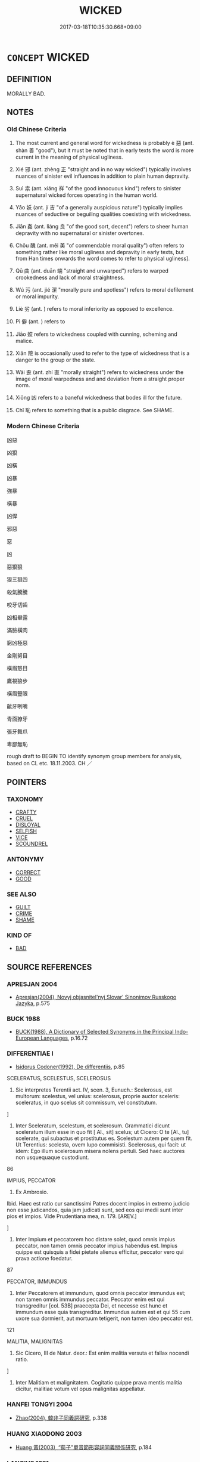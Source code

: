 # -*- mode: mandoku-tls-view -*-
#+TITLE: WICKED
#+DATE: 2017-03-18T10:35:30.668+09:00        
#+STARTUP: content
* =CONCEPT= WICKED
:PROPERTIES:
:CUSTOM_ID: uuid-9dac739b-a566-4517-81f2-92ec535f7571
:SYNONYM+:  EVIL
:SYNONYM+:  SINFUL
:SYNONYM+:  IMMORAL
:SYNONYM+:  WRONG
:SYNONYM+:  MORALLY WRONG
:SYNONYM+:  WRONGFUL
:SYNONYM+:  BAD
:SYNONYM+:  INIQUITOUS
:SYNONYM+:  CORRUPT
:SYNONYM+:  BASE
:SYNONYM+:  MEAN
:SYNONYM+:  VILE
:SYNONYM+:  VILLAINOUS
:SYNONYM+:  NEFARIOUS
:SYNONYM+:  ERRING
:SYNONYM+:  FOUL
:SYNONYM+:  MONSTROUS
:SYNONYM+:  SHOCKING
:SYNONYM+:  OUTRAGEOUS
:SYNONYM+:  ATROCIOUS
:SYNONYM+:  ABOMINABLE
:SYNONYM+:  DEPRAVED
:SYNONYM+:  REPREHENSIBLE
:SYNONYM+:  HATEFUL
:SYNONYM+:  DETESTABLE
:SYNONYM+:  DESPICABLE
:SYNONYM+:  ODIOUS
:SYNONYM+:  CONTEMPTIBLE
:SYNONYM+:  HORRIBLE
:SYNONYM+:  HEINOUS
:SYNONYM+:  EGREGIOUS
:SYNONYM+:  EXECRABLE
:SYNONYM+:  FIENDISH
:SYNONYM+:  VICIOUS
:SYNONYM+:  MURDEROUS
:SYNONYM+:  BLACK-HEARTED
:SYNONYM+:  BARBAROUS
:SYNONYM+:  CRIMINAL
:SYNONYM+:  ILLICIT
:SYNONYM+:  UNLAWFUL
:SYNONYM+:  ILLEGAL
:SYNONYM+:  LAWLESS
:SYNONYM+:  FELONIOUS
:SYNONYM+:  DISHONEST
:SYNONYM+:  UNSCRUPULOUS
:SYNONYM+:  LAW MALFEASANT
:SYNONYM+:  INFORMAL CROOKED
:SYNONYM+:  DATED DASTARDLY
:TR_ZH: 邪惡
:TR_OCH: 惡
:END:
** DEFINITION

MORALLY BAD.

** NOTES

*** Old Chinese Criteria
1. The most current and general word for wickedness is probably è 惡 (ant. shàn 善 "good"), but it must be noted that in early texts the word is more current in the meaning of physical ugliness.

2. Xié 邪 (ant. zhèng 正 "straight and in no way wicked") typically involves nuances of sinister evil influences in addition to plain human depravity.

3. Suì 祟 (ant. xiáng 祥 "of the good innocuous kind") refers to sinister supernatural wicked forces operating in the human world.

4. Yāo 妖 (ant. jí 吉 "of a generally auspicious nature") typically implies nuances of seductive or beguiling qualities coexisting with wickedness.

5. Jiān 姦 (ant. liáng 良 "of the good sort, decent") refers to sheer human depravity with no supernatural or sinister overtones.

6. Chǒu 醜 (ant. měi 美 "of commendable moral quality") often refers to something rather like moral ugliness and depravity in early texts, but from Han times onwards the word comes to refer to physical ugliness].

7. Qū 曲 (ant. duān 端 "straight and unwarped") refers to warped crookedness and lack of moral straightness.

8. Wú 污 (ant. jié 潔 "morally pure and spotless") refers to moral defilement or moral impurity.

9. Liè 劣 (ant. ) refers to moral inferiority as opposed to excellence.

10. Pì 僻 (ant. ) refers to

11. Jiāo 姣 refers to wickedness coupled with cunning, scheming and malice.

12. Xiǎn 險 is occasionally used to refer to the type of wickedness that is a danger to the group or the state.

13. Wāi 歪 (ant. zhí 直 "morally straight") refers to wickedness under the image of moral warpedness and and deviation from a straight proper norm.

14. Xiōng 凶 refers to a baneful wickedness that bodes ill for the future.

15. Chǐ 恥 refers to something that is a public disgrace. See SHAME.

*** Modern Chinese Criteria
凶惡

凶狠

凶橫

凶暴

強暴

橫暴

凶悍

邪惡

惡

凶

惡狠狠

狠三狠四

殺氣騰騰

咬牙切齒

凶相畢露

滿臉橫肉

窮凶極惡

金剛努目

橫眉怒目

鷹視狼步

橫眉豎眼

齜牙咧嘴

青面獠牙

張牙舞爪

卑鄙無恥

rough draft to BEGIN TO identify synonym group members for analysis, based on CL etc. 18.11.2003. CH ／

** POINTERS
*** TAXONOMY
 - [[tls:concept:CRAFTY][CRAFTY]]
 - [[tls:concept:CRUEL][CRUEL]]
 - [[tls:concept:DISLOYAL][DISLOYAL]]
 - [[tls:concept:SELFISH][SELFISH]]
 - [[tls:concept:VICE][VICE]]
 - [[tls:concept:SCOUNDREL][SCOUNDREL]]

*** ANTONYMY
 - [[tls:concept:CORRECT][CORRECT]]
 - [[tls:concept:GOOD][GOOD]]

*** SEE ALSO
 - [[tls:concept:GUILT][GUILT]]
 - [[tls:concept:CRIME][CRIME]]
 - [[tls:concept:SHAME][SHAME]]

*** KIND OF
 - [[tls:concept:BAD][BAD]]

** SOURCE REFERENCES
*** APRESJAN 2004
 - [[cite:APRESJAN-2004][Apresjan(2004), Novyj objasnitel'nyj Slovar' Sinonimov Russkogo Jazyka]], p.575

*** BUCK 1988
 - [[cite:BUCK-1988][BUCK(1988), A Dictionary of Selected Synonyms in the Principal Indo-European Languages]], p.16.72

*** DIFFERENTIAE I
 - [[cite:DIFFERENTIAE-I][Isidorus Codoner(1992), De differentiis]], p.85


SCELERATUS, SCELESTUS, SCELEROSUS

507. Sic interpretes Terentii act. IV, scen. 3, Eunuch.: Scelerosus, est multorum: scelestus, vel unius: scelerosus, proprie auctor sceleris: sceleratus, in quo scelus sit commissum, vel constitutum.

]

507. Inter Sceleratum, scelestum, et scelerosum. Grammatici dicunt sceleratum illum esse in quo fit [ Al., sit] scelus; ut Cicero: O te [Al., tu] scelerate, qui subactus et prostitutus es. Scelestum autem per quem fit. Ut Terentius: scelesta, ovem lupo commisisti. Scelerosus, qui facit: ut idem: Ego illum scelerosum misera nolens pertuli. Sed haec auctores non usquequaque custodiunt.





86

IMPIUS, PECCATOR

298. Ex Ambrosio.



Ibid. Haec est ratio cur sanctissimi Patres docent impios in extremo judicio non esse judicandos, quia jam judicati sunt, sed eos qui medii sunt inter pios et impios. Vide Prudentiana mea, n. 179. [AREV.]

]

298. Inter Impium et peccatorem hoc distare solet, quod omnis impius peccator, non tamen omnis peccator impius habendus est. Impius quippe est quisquis a fidei pietate alienus efficitur, peccator vero qui prava actione foedatur.





87

PECCATOR, IMMUNDUS

424. Inter Peccatorem et immundum, quod omnis peccator immundus est; non tamen omnis immundus peccator. Peccator enim est qui transgreditur [col. 53B] praecepta Dei, et necesse est hunc et immundum esse quia transgreditur. Immundus autem est et qui 55 cum uxore sua dormierit, aut mortuum tetigerit, non tamen ideo peccator est.

121

MALITIA, MALIGNITAS

358. Sic Cicero, III de Natur. deor.: Est enim malitia versuta et fallax nocendi ratio.

]

358. Inter Malitiam et malignitatem. Cogitatio quippe prava mentis malitia dicitur, malitiae votum vel opus malignitas appellatur.

*** HANFEI TONGYI 2004
 - [[cite:HANFEI-TONGYI-2004][Zhao(2004), 韓非子同義詞研究]], p.338

*** HUANG XIAODONG 2003
 - [[cite:HUANG-XIAODONG-2003][Huang 黃(2003), “荀子”單音節形容詞同義關係研究]], p.184

*** LANGIUS 1631
 - [[cite:LANGIUS-1631][Langius(1631), Anthologia sive Florilegium rerum et materiarum selectarum]] (IMPIETAS/IMPROBITASIMPUDENTIAIMPUDICITIAMALITIA)
*** MENGE
 - [[cite:MENGE][Menge Schoenberger(1978), Lateinische Synonymik]], p.300/301

*** RITTER 1971-2007
 - [[cite:RITTER-1971-2007][Ritter Gruender Gabriel(1971-2007), Historisches Woerterbuch der Philosophie]], p.1.194
 (BOSHEIT)
*** THEOPHRASTUS 1960
 - [[cite:THEOPHRASTUS-1960][Steinmetz(1960), Theophrast, Charaktere]], p.no. 29

*** WANG LI 2000
 - [[cite:WANG-LI-2000][Wang 王(2000), 王力古漢語字典]], p.1499
 (醜，丑，惡)
*** WANG LI 2000
 - [[cite:WANG-LI-2000][Wang 王(2000), 王力古漢語字典]], p.415


邪，斜

1. WL's claim that 斜 is freely used figuratively does not correspond to what we have found.  The distinction in the graphs from early times is that the first is figurative and moral in meaning, the second literal and spatial.

*** WANG LI 2000
 - [[cite:WANG-LI-2000][Wang 王(2000), 王力古漢語字典]], p.55


1. WL notes correctly the interchangeability of 凶 and xio1ng 兇 in the meaning "wicked", although this does not of course affect the pre-Buddhist stage of the language, where the latter meaning is absent.

*** BORCHERT 2005
 - [[cite:BORCHERT-2005][Borchert(2005), The Encyclopedia of Philosophy]] (EVIL)
*** JONES 2005
 - [[cite:JONES-2005][(2005), Encyclopedia of Religion]] (WICKED)
*** GIRARD 1769
 - [[cite:GIRARD-1769][Girard Beauzée(1769), SYNONYMES FRANÇOIS, LEURS DIFFÉRENTES SIGNIFICATIONS, ET LE CHOIX QU'IL EN FAUT FAIRE Pour parler avec justesse]], p.2.387:258
 (DESHONNETE.MALHONETE)
*** GIRARD 1769
 - [[cite:GIRARD-1769][Girard Beauzée(1769), SYNONYMES FRANÇOIS, LEURS DIFFÉRENTES SIGNIFICATIONS, ET LE CHOIX QU'IL EN FAUT FAIRE Pour parler avec justesse]], p.2.153.106
 (MALICE.MIGNITE.MECHANCETE)
*** GIRARD 1769
 - [[cite:GIRARD-1769][Girard Beauzée(1769), SYNONYMES FRANÇOIS, LEURS DIFFÉRENTES SIGNIFICATIONS, ET LE CHOIX QU'IL EN FAUT FAIRE Pour parler avec justesse]], p.1.229.187
 (MALIN.MAUVAIS.MECHANT.MALICIEUX;)
*** HOROWITZ 2005
 - [[cite:HOROWITZ-2005][Horowitz(2005), New Dictiornary of the History of Ideas, 6 vols.]] (EVIL)
*** FRANKE 1989
 - [[cite:FRANKE-1989][Franke Gipper Schwarz(1989), Bibliographisches Handbuch zur Sprachinhaltsforschung. Teil II. Systematischer Teil. B. Ordnung nach Sinnbezirken (mit einem alphabetischen Begriffsschluessel): Der Mensch und seine Welt im Spiegel der Sprachforschung]], p.62A

** WORDS
   :PROPERTIES:
   :VISIBILITY: children
   :END:
*** 亡 wáng (OC:maŋ MC:mi̯ɐŋ )
:PROPERTIES:
:CUSTOM_ID: uuid-08b2dc22-ddc8-495c-aef1-d8ddc7227b5f
:Char+: 亡(8,1/3) 
:GY_IDS+: uuid-13cc431e-f85b-4936-a5bf-e82225e48821
:PY+: wáng     
:OC+: maŋ     
:MC+: mi̯ɐŋ     
:END: 
*** 僻 pì (OC:pheeɡ MC:phek ) / 辟 pì (OC:pheɡ MC:phiɛk )
:PROPERTIES:
:CUSTOM_ID: uuid-5603916e-792e-44e2-a8a4-78e391f11059
:Char+: 僻(9,13/15) 
:Char+: 辟(160,6/13) 
:GY_IDS+: uuid-b5a460e3-0cd2-4ae2-83e7-70aeea41e8e0
:PY+: pì     
:OC+: pheeɡ     
:MC+: phek     
:GY_IDS+: uuid-17cce02a-ab24-46aa-bb40-03de11492522
:PY+: pì     
:OC+: pheɡ     
:MC+: phiɛk     
:END: 
**** V [[tls:syn-func::#uuid-c20780b3-41f9-491b-bb61-a269c1c4b48f][vi]] / be deviant and depraved, unreglemented, unruly; extravagant
:PROPERTIES:
:CUSTOM_ID: uuid-660d4924-20bf-44d1-a087-ef3a991bb655
:WARRING-STATES-CURRENCY: 3
:END:
****** DEFINITION

be deviant and depraved, unreglemented, unruly; extravagant

****** NOTES

******* Nuance
This is depravity through deviation from the norm.

**** N [[tls:syn-func::#uuid-76be1df4-3d73-4e5f-bbc2-729542645bc8][nab]] {[[tls:sem-feat::#uuid-f55cff2f-f0e3-4f08-a89c-5d08fcf3fe89][act]]} / depraved, deviant action
:PROPERTIES:
:CUSTOM_ID: uuid-4c1409f8-bb3b-4612-8206-f40288d1d023
:WARRING-STATES-CURRENCY: 3
:END:
****** DEFINITION

depraved, deviant action

****** NOTES

**** V [[tls:syn-func::#uuid-2a0ded86-3b04-4488-bb7a-3efccfa35844][vadV]] / inappropriately, improperly, in a biased way
:PROPERTIES:
:CUSTOM_ID: uuid-cc4117e3-5f05-4d1c-8c1d-bfe4ad8bb917
:END:
****** DEFINITION

inappropriately, improperly, in a biased way

****** NOTES

*** 凶 xiōng (OC:qhoŋ MC:hi̯oŋ )
:PROPERTIES:
:CUSTOM_ID: uuid-6f020606-a835-4ebb-8f76-b9f6021ee846
:Char+: 凶(17,2/4) 
:GY_IDS+: uuid-cb916253-6535-458a-8849-c647416d87de
:PY+: xiōng     
:OC+: qhoŋ     
:MC+: hi̯oŋ     
:END: 
**** N [[tls:syn-func::#uuid-76be1df4-3d73-4e5f-bbc2-729542645bc8][nab]] {[[tls:sem-feat::#uuid-f55cff2f-f0e3-4f08-a89c-5d08fcf3fe89][act]]} / wickedness
:PROPERTIES:
:CUSTOM_ID: uuid-40bc8f18-4e81-4b9a-846f-5e954d5ab135
:WARRING-STATES-CURRENCY: 3
:END:
****** DEFINITION

wickedness

****** NOTES

**** V [[tls:syn-func::#uuid-fed035db-e7bd-4d23-bd05-9698b26e38f9][vadN]] / boding ill for the future> wicked (and thus boding ill for the future)  凶人
:PROPERTIES:
:CUSTOM_ID: uuid-b3567e1d-014b-4267-aa18-9a53fff2eb93
:END:
****** DEFINITION

boding ill for the future> wicked (and thus boding ill for the future)  凶人

****** NOTES

**** V [[tls:syn-func::#uuid-c20780b3-41f9-491b-bb61-a269c1c4b48f][vi]] / baneful, wicked
:PROPERTIES:
:CUSTOM_ID: uuid-c060caf5-9550-45d7-9479-4db423c978fe
:WARRING-STATES-CURRENCY: 3
:END:
****** DEFINITION

baneful, wicked

****** NOTES

*** 劣 liè (OC:ɡ-rod MC:liɛt )
:PROPERTIES:
:CUSTOM_ID: uuid-953a1363-205c-4ae5-8586-9a9871167340
:Char+: 劣(19,4/6) 
:GY_IDS+: uuid-7942a088-eb35-4301-b701-6a4f3310fe87
:PY+: liè     
:OC+: ɡ-rod     
:MC+: liɛt     
:END: 
*** 匪 fěi (OC:pɯlʔ MC:pɨi )
:PROPERTIES:
:CUSTOM_ID: uuid-63525124-f638-45e3-8f1f-bc1b0140b028
:Char+: 匪(22,8/10) 
:GY_IDS+: uuid-da78ecbd-a6d5-46b4-b7e3-23dedefb558e
:PY+: fěi     
:OC+: pɯlʔ     
:MC+: pɨi     
:END: 
**** V [[tls:syn-func::#uuid-fed035db-e7bd-4d23-bd05-9698b26e38f9][vadN]] / archaic: wrong; incorrect
:PROPERTIES:
:CUSTOM_ID: uuid-41bef5b4-0351-4bfd-b4c6-a34ed5f9b047
:END:
****** DEFINITION

archaic: wrong; incorrect

****** NOTES

*** 反 fǎn (OC:panʔ MC:pi̯ɐn )
:PROPERTIES:
:CUSTOM_ID: uuid-26b1c3a2-11a1-4891-a1fe-b7ea75389bbe
:Char+: 反(29,2/4) 
:GY_IDS+: uuid-0f61b452-d458-4047-a533-8bf1a63b9cb3
:PY+: fǎn     
:OC+: panʔ     
:MC+: pi̯ɐn     
:END: 
**** V [[tls:syn-func::#uuid-c20780b3-41f9-491b-bb61-a269c1c4b48f][vi]] {[[tls:sem-feat::#uuid-f55cff2f-f0e3-4f08-a89c-5d08fcf3fe89][act]]} / be perverse
:PROPERTIES:
:CUSTOM_ID: uuid-eb22f333-5f9a-4393-aa40-47ba2152076c
:WARRING-STATES-CURRENCY: 3
:END:
****** DEFINITION

be perverse

****** NOTES

*** 否 fǒu (OC:pɯʔ MC:pɨu )
:PROPERTIES:
:CUSTOM_ID: uuid-1729893e-b474-400d-8987-2c5560c35775
:Char+: 否(30,4/7) 
:GY_IDS+: uuid-593b35c8-0d25-40a3-b95c-1996fa0e9e42
:PY+: fǒu     
:OC+: pɯʔ     
:MC+: pɨu     
:END: 
**** V [[tls:syn-func::#uuid-c20780b3-41f9-491b-bb61-a269c1c4b48f][vi]] / be bad
:PROPERTIES:
:CUSTOM_ID: uuid-1e47bb7a-11e4-45ed-8efd-8ce9d4f0744b
:WARRING-STATES-CURRENCY: 3
:END:
****** DEFINITION

be bad

****** NOTES

*** 回 huí (OC:ɢuul MC:ɦuo̝i )
:PROPERTIES:
:CUSTOM_ID: uuid-8892b48f-9e40-450c-9310-75bf531055b7
:Char+: 回(31,3/6) 
:GY_IDS+: uuid-9cd9391d-1a50-469c-b8ad-825e445eb7d1
:PY+: huí     
:OC+: ɢuul     
:MC+: ɦuo̝i     
:END: 
**** V [[tls:syn-func::#uuid-c20780b3-41f9-491b-bb61-a269c1c4b48f][vi]] / wicked
:PROPERTIES:
:CUSTOM_ID: uuid-3649ae84-7268-4285-bfbd-0d11e8bd1efb
:REGISTER: 3
:WARRING-STATES-CURRENCY: 2
:END:
****** DEFINITION

wicked

****** NOTES

*** 壞 huài (OC:ɡruuls MC:ɦɣɛi )
:PROPERTIES:
:CUSTOM_ID: uuid-0816f6ee-0f44-4eee-a663-9531204ebbbd
:Char+: 壞(32,16/19) 
:GY_IDS+: uuid-4841b286-0d11-4064-85c6-0acd8c8f9ba8
:PY+: huài     
:OC+: ɡruuls     
:MC+: ɦɣɛi     
:END: 
**** V [[tls:syn-func::#uuid-2a0ded86-3b04-4488-bb7a-3efccfa35844][vadV]] / wrongly, in an unauthorised way
:PROPERTIES:
:CUSTOM_ID: uuid-7a650faa-e217-40c8-8609-1847bed0acf5
:WARRING-STATES-CURRENCY: 2
:END:
****** DEFINITION

wrongly, in an unauthorised way

****** NOTES

*** 奸 gān (OC:kaan MC:kɑn )
:PROPERTIES:
:CUSTOM_ID: uuid-77c24fbe-a880-413d-8139-5803386b4fcf
:Char+: 奸(38,3/6) 
:GY_IDS+: uuid-04f5f5f6-2d4d-40ce-942e-2046f544a0f6
:PY+: gān     
:OC+: kaan     
:MC+: kɑn     
:END: 
**** V [[tls:syn-func::#uuid-fed035db-e7bd-4d23-bd05-9698b26e38f9][vadN]] / wicked, treacherous
:PROPERTIES:
:CUSTOM_ID: uuid-02afc686-2f26-46a5-8792-900b8d6dac6a
:END:
****** DEFINITION

wicked, treacherous

****** NOTES

*** 妖 yāo (OC:qrow MC:ʔiɛu )
:PROPERTIES:
:CUSTOM_ID: uuid-94e99b0f-6e83-4b37-ba05-dc7c1900ae4d
:Char+: 妖(38,4/7) 
:GY_IDS+: uuid-46ee63f6-ef55-4e1c-b6a6-917c54d70bd9
:PY+: yāo     
:OC+: qrow     
:MC+: ʔiɛu     
:END: 
**** N [[tls:syn-func::#uuid-8717712d-14a4-4ae2-be7a-6e18e61d929b][n]] / evil spirit
:PROPERTIES:
:CUSTOM_ID: uuid-7e340e14-c621-4540-8a3a-0d7b9053020e
:WARRING-STATES-CURRENCY: 4
:END:
****** DEFINITION

evil spirit

****** NOTES

**** V [[tls:syn-func::#uuid-c20780b3-41f9-491b-bb61-a269c1c4b48f][vi]] / beguiling and evil
:PROPERTIES:
:CUSTOM_ID: uuid-5fb591d2-7cdf-4929-b7d8-615ee6119657
:WARRING-STATES-CURRENCY: 4
:END:
****** DEFINITION

beguiling and evil

****** NOTES

*** 姣 xiáo (OC:ɡreew MC:ɦɣɛu )
:PROPERTIES:
:CUSTOM_ID: uuid-54387844-bf52-4f20-bc62-c2f6a836fc6e
:Char+: 姣(38,6/9) 
:GY_IDS+: uuid-bf82379d-0408-4554-8b00-8d29ac9b0d8d
:PY+: xiáo     
:OC+: ɡreew     
:MC+: ɦɣɛu     
:END: 
**** V [[tls:syn-func::#uuid-c20780b3-41f9-491b-bb61-a269c1c4b48f][vi]] / engage in immoral intrigue
:PROPERTIES:
:CUSTOM_ID: uuid-0b031ece-04b8-479f-9d5c-c1601f24a234
:WARRING-STATES-CURRENCY: 2
:END:
****** DEFINITION

engage in immoral intrigue

****** NOTES

******* Examples
ZUO Xiang 9.3 (564 B.C.); Y:965; W:798; L:440

 作而害身， Having brought harm to myself by my doings,

 不可謂利。 beneficialness cannot be predicated of me.

 棄位而姣， Having left my proper place for a bad intrigue,

*** 姦 jiān (OC:kraan MC:kɣan )
:PROPERTIES:
:CUSTOM_ID: uuid-c177dc21-65aa-41b9-a446-b4853f9840ad
:Char+: 姦(38,6/9) 
:GY_IDS+: uuid-3755239a-692c-46aa-89c0-935de3562fe1
:PY+: jiān     
:OC+: kraan     
:MC+: kɣan     
:END: 
**** N [[tls:syn-func::#uuid-76be1df4-3d73-4e5f-bbc2-729542645bc8][nab]] {[[tls:sem-feat::#uuid-f55cff2f-f0e3-4f08-a89c-5d08fcf3fe89][act]]} / wickedness, villainy, villainous behaviour; moral incompetence
:PROPERTIES:
:CUSTOM_ID: uuid-27ebe5a4-7a97-4f01-aab9-513e0b62244c
:WARRING-STATES-CURRENCY: 5
:END:
****** DEFINITION

wickedness, villainy, villainous behaviour; moral incompetence

****** NOTES

**** V [[tls:syn-func::#uuid-a7e8eabf-866e-42db-88f2-b8f753ab74be][v/adN/]] {[[tls:sem-feat::#uuid-f8182437-4c38-4cc9-a6f8-b4833cdea2ba][nonreferential]]} / wicked person; moral incompetent person
:PROPERTIES:
:CUSTOM_ID: uuid-19d19404-1219-44a6-8800-9b3df8d65d4a
:WARRING-STATES-CURRENCY: 5
:END:
****** DEFINITION

wicked person; moral incompetent person

****** NOTES

**** V [[tls:syn-func::#uuid-fed035db-e7bd-4d23-bd05-9698b26e38f9][vadN]] / wicked, depraved; morally incompetent
:PROPERTIES:
:CUSTOM_ID: uuid-55559224-c61d-43f8-897d-0d0bbb433e9e
:WARRING-STATES-CURRENCY: 5
:END:
****** DEFINITION

wicked, depraved; morally incompetent

****** NOTES

**** V [[tls:syn-func::#uuid-c20780b3-41f9-491b-bb61-a269c1c4b48f][vi]] / be villainous, be wicked (ministers); improper (gains etc); be morally incompetent
:PROPERTIES:
:CUSTOM_ID: uuid-5e957538-4b31-4b57-9511-c49efd891aab
:WARRING-STATES-CURRENCY: 5
:END:
****** DEFINITION

be villainous, be wicked (ministers); improper (gains etc); be morally incompetent

****** NOTES

******* Examples
HF 2.7.36

**** V [[tls:syn-func::#uuid-a7e8eabf-866e-42db-88f2-b8f753ab74be][v/adN/]] / a wicked person; (certain) wicked people; morally incompetent people
:PROPERTIES:
:CUSTOM_ID: uuid-e1e4dad5-5a33-4e9d-b8fa-6669acaacb1b
:END:
****** DEFINITION

a wicked person; (certain) wicked people; morally incompetent people

****** NOTES

**** N [[tls:syn-func::#uuid-a83c5ff7-f773-421d-b814-f161c6c50be8][nab.post-V{NUM}]] / types of wickedness
:PROPERTIES:
:CUSTOM_ID: uuid-a00df43b-4ff7-4df0-a662-85546ceb3135
:END:
****** DEFINITION

types of wickedness

****** NOTES

*** 孽 niè (OC:ŋred MC:ŋiɛt )
:PROPERTIES:
:CUSTOM_ID: uuid-6409a652-eb00-4b34-800a-1c5d7b2fd27c
:Char+: 孽(39,17/20) 
:GY_IDS+: uuid-08cb8fde-3583-4630-89a1-96889f3be3e4
:PY+: niè     
:OC+: ŋred     
:MC+: ŋiɛt     
:END: 
**** V [[tls:syn-func::#uuid-c20780b3-41f9-491b-bb61-a269c1c4b48f][vi]] / be wicked
:PROPERTIES:
:CUSTOM_ID: uuid-a66f3d43-cf3d-4336-9773-e5e01c601f82
:END:
****** DEFINITION

be wicked

****** NOTES

*** 惡 è (OC:qaaɡ MC:ʔɑk )
:PROPERTIES:
:CUSTOM_ID: uuid-3a084cb8-d778-4c0c-a9f3-c6e705014cac
:Char+: 惡(61,8/12) 
:GY_IDS+: uuid-81c7a11f-b204-48dd-b228-d027cae32231
:PY+: è     
:OC+: qaaɡ     
:MC+: ʔɑk     
:END: 
**** N [[tls:syn-func::#uuid-a83c5ff7-f773-421d-b814-f161c6c50be8][nab.post-V{NUM}]] {[[tls:sem-feat::#uuid-f55cff2f-f0e3-4f08-a89c-5d08fcf3fe89][act]]} / evil deeds; wicked actions
:PROPERTIES:
:CUSTOM_ID: uuid-25ffe04a-db99-466f-98e5-91796994c3ca
:END:
****** DEFINITION

evil deeds; wicked actions

****** NOTES

**** N [[tls:syn-func::#uuid-76be1df4-3d73-4e5f-bbc2-729542645bc8][nab]] {[[tls:sem-feat::#uuid-f55cff2f-f0e3-4f08-a89c-5d08fcf3fe89][act]]} / wickedness in action
:PROPERTIES:
:CUSTOM_ID: uuid-1f631a90-23b6-41cc-952b-e6979b6b2f82
:WARRING-STATES-CURRENCY: 3
:END:
****** DEFINITION

wickedness in action

****** NOTES

**** N [[tls:syn-func::#uuid-76be1df4-3d73-4e5f-bbc2-729542645bc8][nab]] {[[tls:sem-feat::#uuid-2d895e04-08d2-44ab-ab04-9a24a4b21588][concept]]} / the abstract concept of wickedness
:PROPERTIES:
:CUSTOM_ID: uuid-cec46d75-8d09-48cc-a876-bc8feda43c8b
:WARRING-STATES-CURRENCY: 3
:END:
****** DEFINITION

the abstract concept of wickedness

****** NOTES

**** N [[tls:syn-func::#uuid-76be1df4-3d73-4e5f-bbc2-729542645bc8][nab]] {[[tls:sem-feat::#uuid-e6526d79-b134-4e37-8bab-55b4884393bc][graded]]} / wickedness as a psychological feature 其惡最甚
:PROPERTIES:
:CUSTOM_ID: uuid-1fb07b5a-6d0c-4887-bcda-516904a55577
:WARRING-STATES-CURRENCY: 5
:END:
****** DEFINITION

wickedness as a psychological feature 其惡最甚

****** NOTES

******* Nuance
This is primarily of persons and customs, as opposed to shàn 善 "inherently good".

**** V [[tls:syn-func::#uuid-a7e8eabf-866e-42db-88f2-b8f753ab74be][v/adN/]] {[[tls:sem-feat::#uuid-f8182437-4c38-4cc9-a6f8-b4833cdea2ba][nonreferential]]} / the wicked
:PROPERTIES:
:CUSTOM_ID: uuid-5cfe877c-f68a-4eeb-a327-d92b82d0c66b
:WARRING-STATES-CURRENCY: 5
:END:
****** DEFINITION

the wicked

****** NOTES

**** V [[tls:syn-func::#uuid-fed035db-e7bd-4d23-bd05-9698b26e38f9][vadN]] / wicked
:PROPERTIES:
:CUSTOM_ID: uuid-e5327297-aaef-44ac-b419-e7bcf517e467
:WARRING-STATES-CURRENCY: 4
:END:
****** DEFINITION

wicked

****** NOTES

**** V [[tls:syn-func::#uuid-c20780b3-41f9-491b-bb61-a269c1c4b48f][vi]] {[[tls:sem-feat::#uuid-667d0048-c84a-46f4-8974-c4df90ffa5cd][subj=nonhuman]]} / be evil; inherently wicked, evil
:PROPERTIES:
:CUSTOM_ID: uuid-8791909f-985b-48d7-a850-8c01e8e62e50
:WARRING-STATES-CURRENCY: 5
:END:
****** DEFINITION

be evil; inherently wicked, evil

****** NOTES

******* Nuance
This is primarily of persons and customs, as opposed to shàn 善 "inherently good".

**** V [[tls:syn-func::#uuid-c20780b3-41f9-491b-bb61-a269c1c4b48f][vi]] {[[tls:sem-feat::#uuid-f55cff2f-f0e3-4f08-a89c-5d08fcf3fe89][act]]} / behave wickedly
:PROPERTIES:
:CUSTOM_ID: uuid-87956f31-9322-4512-9847-afc633855020
:END:
****** DEFINITION

behave wickedly

****** NOTES

*** 慝 tè (OC:nʰɯɯɡ MC:thək )
:PROPERTIES:
:CUSTOM_ID: uuid-053df41a-d347-4ea0-a117-6987d399cc4f
:Char+: 慝(61,11/15) 
:GY_IDS+: uuid-e1e6e253-4a1a-48b3-9a6f-3fa1f07bc4a9
:PY+: tè     
:OC+: nʰɯɯɡ     
:MC+: thək     
:END: 
**** N [[tls:syn-func::#uuid-76be1df4-3d73-4e5f-bbc2-729542645bc8][nab]] {[[tls:sem-feat::#uuid-f55cff2f-f0e3-4f08-a89c-5d08fcf3fe89][act]]} / wickedness, bad points; wicked forces; wicked acts
:PROPERTIES:
:CUSTOM_ID: uuid-b9d99ca7-6bad-4d94-995e-09f3a686cb04
:WARRING-STATES-CURRENCY: 4
:END:
****** DEFINITION

wickedness, bad points; wicked forces; wicked acts

****** NOTES

**** V [[tls:syn-func::#uuid-fed035db-e7bd-4d23-bd05-9698b26e38f9][vadN]] / wicked
:PROPERTIES:
:CUSTOM_ID: uuid-bc1dea79-a74d-493c-8011-95bb870d4859
:END:
****** DEFINITION

wicked

****** NOTES

**** V [[tls:syn-func::#uuid-c20780b3-41f9-491b-bb61-a269c1c4b48f][vi]] {[[tls:sem-feat::#uuid-f55cff2f-f0e3-4f08-a89c-5d08fcf3fe89][act]]} / be wicked, engage in wicked action
:PROPERTIES:
:CUSTOM_ID: uuid-c0856c9b-ba23-444e-80bf-22042ff0d780
:WARRING-STATES-CURRENCY: 5
:END:
****** DEFINITION

be wicked, engage in wicked action

****** NOTES

**** V [[tls:syn-func::#uuid-a7e8eabf-866e-42db-88f2-b8f753ab74be][v/adN/]] {[[tls:sem-feat::#uuid-1ddeb9e4-67de-4466-b517-24cfd829f3de][N=hum]]} / the wicked
:PROPERTIES:
:CUSTOM_ID: uuid-cc47f6f1-633b-49e6-82ad-f96f7fc37b7f
:END:
****** DEFINITION

the wicked

****** NOTES

**** N [[tls:syn-func::#uuid-76be1df4-3d73-4e5f-bbc2-729542645bc8][nab]] {[[tls:sem-feat::#uuid-bd32ce03-4320-4add-a79a-55d012763198][disposition]]} / wickedness
:PROPERTIES:
:CUSTOM_ID: uuid-da17a3c3-cf32-4d35-ac9f-4a88c4951098
:END:
****** DEFINITION

wickedness

****** NOTES

*** 曲 qū (OC:khoɡ MC:khi̯ok )
:PROPERTIES:
:CUSTOM_ID: uuid-daad64b7-13de-4ab6-b6e1-b29055621fa6
:Char+: 曲(73,2/6) 
:GY_IDS+: uuid-ea13601f-f6de-4551-8f18-d0bd3299420f
:PY+: qū     
:OC+: khoɡ     
:MC+: khi̯ok     
:END: 
**** N [[tls:syn-func::#uuid-76be1df4-3d73-4e5f-bbc2-729542645bc8][nab]] {[[tls:sem-feat::#uuid-f55cff2f-f0e3-4f08-a89c-5d08fcf3fe89][act]]} / crookedness, deviousness; injustice
:PROPERTIES:
:CUSTOM_ID: uuid-7b405e26-cbfd-4841-898f-63472cca28fa
:WARRING-STATES-CURRENCY: 5
:END:
****** DEFINITION

crookedness, deviousness; injustice

****** NOTES

**** V [[tls:syn-func::#uuid-a7e8eabf-866e-42db-88f2-b8f753ab74be][v/adN/]] / the crooked
:PROPERTIES:
:CUSTOM_ID: uuid-6aad7746-ef6b-437c-b957-4f7f927c2849
:WARRING-STATES-CURRENCY: 3
:END:
****** DEFINITION

the crooked

****** NOTES

**** V [[tls:syn-func::#uuid-c20780b3-41f9-491b-bb61-a269c1c4b48f][vi]] / be devious, crooked
:PROPERTIES:
:CUSTOM_ID: uuid-fadde7b7-0bb1-4ca3-8bda-fc7335cc84d2
:WARRING-STATES-CURRENCY: 5
:END:
****** DEFINITION

be devious, crooked

****** NOTES

******* Examples
HF 11.3.42: 言曲 their proposals are devious

**** V [[tls:syn-func::#uuid-739c24ae-d585-4fff-9ac2-2547b1050f16][vt+prep+N]] / be devious towards, be dishonest towards 曲於
:PROPERTIES:
:CUSTOM_ID: uuid-2b348e4c-68e8-46a9-9bf7-4e690064b743
:WARRING-STATES-CURRENCY: 3
:END:
****** DEFINITION

be devious towards, be dishonest towards 曲於

****** NOTES

*** 楛 hù (OC:ɡaaʔ MC:ɦuo̝ )
:PROPERTIES:
:CUSTOM_ID: uuid-cebdf46f-d206-4585-81ef-9199f7b525d8
:Char+: 楛(75,9/13) 
:GY_IDS+: uuid-f5ba64c7-5e1d-42b1-93bd-ac0bc74607e2
:PY+: hù     
:OC+: ɡaaʔ     
:MC+: ɦuo̝     
:END: 
**** N [[tls:syn-func::#uuid-8717712d-14a4-4ae2-be7a-6e18e61d929b][n]] {[[tls:sem-feat::#uuid-667d0048-c84a-46f4-8974-c4df90ffa5cd][subj=nonhuman]]} / what is improper; what is remiss; what is uncouth
:PROPERTIES:
:CUSTOM_ID: uuid-b68d5ba1-99bf-417c-8800-e8c320015ee0
:END:
****** DEFINITION

what is improper; what is remiss; what is uncouth

****** NOTES

**** V [[tls:syn-func::#uuid-c20780b3-41f9-491b-bb61-a269c1c4b48f][vi]] / remiss; indecorous, improper, uncouth
:PROPERTIES:
:CUSTOM_ID: uuid-6c4a7bac-ed38-4621-aa3d-ce4fce9be73f
:WARRING-STATES-CURRENCY: 2
:END:
****** DEFINITION

remiss; indecorous, improper, uncouth

****** NOTES

******* Examples
XUN 1 問楛者勿告；告楛者勿問也 when asked about an improper subject, do not venture information; when someone ventures information on an improper subject, do not ask him

*** 歪 wāi (OC:qhʷraal MC:hɣɛ )
:PROPERTIES:
:CUSTOM_ID: uuid-cdd515ed-ebf0-4636-b4e0-7c673340b9c2
:Char+: 歪(77,5/9) 
:GY_IDS+: uuid-739fd8d6-9cbf-4715-9a7c-854ffefbc968
:PY+: wāi     
:OC+: qhʷraal     
:MC+: hɣɛ     
:END: 
**** V [[tls:syn-func::#uuid-c20780b3-41f9-491b-bb61-a269c1c4b48f][vi]] / post-Han: crooked
:PROPERTIES:
:CUSTOM_ID: uuid-02636c84-9611-4840-afc2-1a6f7ab65e79
:WARRING-STATES-CURRENCY: 0
:END:
****** DEFINITION

post-Han: crooked

****** NOTES

******* Nuance
This may refer to concrete or abstract objects

*** 汙 wù (OC:qʷlaas MC:ʔuo̝ )
:PROPERTIES:
:CUSTOM_ID: uuid-5214ca20-da98-4fc5-9579-392ae2eb2ae1
:Char+: 汙(85,3/6) 
:GY_IDS+: uuid-16bf3e60-c5d7-4559-966e-ca10eb8f0d5d
:PY+: wù     
:OC+: qʷlaas     
:MC+: ʔuo̝     
:END: 
**** V [[tls:syn-func::#uuid-fed035db-e7bd-4d23-bd05-9698b26e38f9][vadN]] {[[tls:sem-feat::#uuid-2e48851c-928e-40f0-ae0d-2bf3eafeaa17][figurative]]} / wicked, corrupt
:PROPERTIES:
:CUSTOM_ID: uuid-b731b91f-87ec-4bad-bef6-404d8874a656
:END:
****** DEFINITION

wicked, corrupt

****** NOTES

*** 污 wū (OC:qʷlaa MC:ʔuo̝ )
:PROPERTIES:
:CUSTOM_ID: uuid-6936d062-4f0b-4b0e-9e87-d7b47d208a5a
:Char+: 污(85,3/6) 
:GY_IDS+: uuid-491e0e86-d188-498f-8383-7416498b7622
:PY+: wū     
:OC+: qʷlaa     
:MC+: ʔuo̝     
:END: 
**** V [[tls:syn-func::#uuid-fed035db-e7bd-4d23-bd05-9698b26e38f9][vadN]] / infamous, morally impure and defiled
:PROPERTIES:
:CUSTOM_ID: uuid-3e75e9e4-1d44-4050-91ec-02c4bb2b5cdc
:WARRING-STATES-CURRENCY: 3
:END:
****** DEFINITION

infamous, morally impure and defiled

****** NOTES

**** V [[tls:syn-func::#uuid-c20780b3-41f9-491b-bb61-a269c1c4b48f][vi]] / have blemishes; have faults; be morally impure, defiled; be infamous
:PROPERTIES:
:CUSTOM_ID: uuid-c899f0b1-48fe-4e65-84ab-23b3c6d7c408
:WARRING-STATES-CURRENCY: 3
:END:
****** DEFINITION

have blemishes; have faults; be morally impure, defiled; be infamous

****** NOTES

**** V [[tls:syn-func::#uuid-c20780b3-41f9-491b-bb61-a269c1c4b48f][vi]] {[[tls:sem-feat::#uuid-f55cff2f-f0e3-4f08-a89c-5d08fcf3fe89][act]]} / indulge in wicked practices
:PROPERTIES:
:CUSTOM_ID: uuid-18b96ee0-bc95-4ab2-8884-7d4d22ff9ba1
:WARRING-STATES-CURRENCY: 3
:END:
****** DEFINITION

indulge in wicked practices

****** NOTES

*** 濁 zhuó (OC:rdooɡ MC:ɖɣɔk )
:PROPERTIES:
:CUSTOM_ID: uuid-ffc81311-05e2-430d-ba45-9b0828e49300
:Char+: 濁(85,13/16) 
:GY_IDS+: uuid-4dd512ca-4001-444e-b5eb-5e3690f79bbf
:PY+: zhuó     
:OC+: rdooɡ     
:MC+: ɖɣɔk     
:END: 
**** V [[tls:syn-func::#uuid-a7e8eabf-866e-42db-88f2-b8f753ab74be][v/adN/]] / the wicked, the morally impure
:PROPERTIES:
:CUSTOM_ID: uuid-0e9126a0-1ada-4dd6-984d-e8bb92395a1f
:WARRING-STATES-CURRENCY: 3
:END:
****** DEFINITION

the wicked, the morally impure

****** NOTES

**** V [[tls:syn-func::#uuid-fed035db-e7bd-4d23-bd05-9698b26e38f9][vadN]] / morally defiled, morally impure
:PROPERTIES:
:CUSTOM_ID: uuid-e82b53f3-914b-445f-891e-59f1a43ae561
:WARRING-STATES-CURRENCY: 3
:END:
****** DEFINITION

morally defiled, morally impure

****** NOTES

**** V [[tls:syn-func::#uuid-c20780b3-41f9-491b-bb61-a269c1c4b48f][vi]] {[[tls:sem-feat::#uuid-2e48851c-928e-40f0-ae0d-2bf3eafeaa17][figurative]]} / be morally defiled
:PROPERTIES:
:CUSTOM_ID: uuid-c73a60e9-476f-4210-84ae-83eb501b702d
:WARRING-STATES-CURRENCY: 3
:END:
****** DEFINITION

be morally defiled

****** NOTES

*** 祟 suì (OC:sqluds MC:si )
:PROPERTIES:
:CUSTOM_ID: uuid-1c40a746-33bb-48be-8c33-ad3c0030e009
:Char+: 祟(113,5/10) 
:GY_IDS+: uuid-602dcaaa-afc5-430d-9a14-a2b417e2cbce
:PY+: suì     
:OC+: sqluds     
:MC+: si     
:END: 
**** N [[tls:syn-func::#uuid-76be1df4-3d73-4e5f-bbc2-729542645bc8][nab]] {[[tls:sem-feat::#uuid-887fdec5-f18d-4faf-8602-f5c5c2f99a1d][metaphysical]]} / malignant influence; OBI 5, but read by QIU as 咎: noxious influence, ancestral curse
:PROPERTIES:
:CUSTOM_ID: uuid-970c13a7-d270-4a68-b594-2467056384b7
:WARRING-STATES-CURRENCY: 3
:END:
****** DEFINITION

malignant influence; OBI 5, but read by QIU as 咎: noxious influence, ancestral curse

****** NOTES

**** V [[tls:syn-func::#uuid-c20780b3-41f9-491b-bb61-a269c1c4b48f][vi]] / be noxious
:PROPERTIES:
:CUSTOM_ID: uuid-2d6f1f58-55f7-45a7-9b2e-ad1e1c8cea87
:WARRING-STATES-CURRENCY: 3
:END:
****** DEFINITION

be noxious

****** NOTES

*** 穢 huì (OC:qʷads MC:ʔi̯ɐi )
:PROPERTIES:
:CUSTOM_ID: uuid-d2bae2ed-fa8d-48db-a974-c7329555b258
:Char+: 穢(115,13/18) 
:GY_IDS+: uuid-94beed8f-0b65-4bc1-ba27-6b3b2c177f48
:PY+: huì     
:OC+: qʷads     
:MC+: ʔi̯ɐi     
:END: 
**** N [[tls:syn-func::#uuid-76be1df4-3d73-4e5f-bbc2-729542645bc8][nab]] {[[tls:sem-feat::#uuid-f55cff2f-f0e3-4f08-a89c-5d08fcf3fe89][act]]} / wickedness, acts of depravity
:PROPERTIES:
:CUSTOM_ID: uuid-babb8c15-90a9-43b1-993a-b2574ab60ad2
:WARRING-STATES-CURRENCY: 3
:END:
****** DEFINITION

wickedness, acts of depravity

****** NOTES

**** V [[tls:syn-func::#uuid-a7e8eabf-866e-42db-88f2-b8f753ab74be][v/adN/]] {[[tls:sem-feat::#uuid-f8182437-4c38-4cc9-a6f8-b4833cdea2ba][nonreferential]]} / the morally defiled
:PROPERTIES:
:CUSTOM_ID: uuid-56f58122-9872-49af-bfe6-980a7353459f
:WARRING-STATES-CURRENCY: 3
:END:
****** DEFINITION

the morally defiled

****** NOTES

**** V [[tls:syn-func::#uuid-fed035db-e7bd-4d23-bd05-9698b26e38f9][vadN]] / wicked, morally defiled
:PROPERTIES:
:CUSTOM_ID: uuid-500a551a-780e-4e47-a8b4-662f2bab461b
:WARRING-STATES-CURRENCY: 3
:END:
****** DEFINITION

wicked, morally defiled

****** NOTES

**** V [[tls:syn-func::#uuid-c20780b3-41f9-491b-bb61-a269c1c4b48f][vi]] / be wicked
:PROPERTIES:
:CUSTOM_ID: uuid-ae7d5d15-67bd-4b1b-b38e-f8bf0d9c72b9
:WARRING-STATES-CURRENCY: 3
:END:
****** DEFINITION

be wicked

****** NOTES

**** V [[tls:syn-func::#uuid-c20780b3-41f9-491b-bb61-a269c1c4b48f][vi]] {[[tls:sem-feat::#uuid-f55cff2f-f0e3-4f08-a89c-5d08fcf3fe89][act]]} / indulge in dirty>wicked practices
:PROPERTIES:
:CUSTOM_ID: uuid-9cf5baeb-e6b5-4534-a938-363bf9ee5f35
:WARRING-STATES-CURRENCY: 3
:END:
****** DEFINITION

indulge in dirty>wicked practices

****** NOTES

*** 衡 héng (OC:ɢraaŋ MC:ɦɣaŋ )
:PROPERTIES:
:CUSTOM_ID: uuid-b583c1a5-1525-4c13-bf8b-a98b94ac43a3
:Char+: 衡(144,10/16) 
:GY_IDS+: uuid-5d7c370a-e7a1-435a-ae0e-002903078e42
:PY+: héng     
:OC+: ɢraaŋ     
:MC+: ɦɣaŋ     
:END: 
**** V [[tls:syn-func::#uuid-2a0ded86-3b04-4488-bb7a-3efccfa35844][vadV]] / in a wicked manner
:PROPERTIES:
:CUSTOM_ID: uuid-78194178-9efb-452d-a28b-7cd47c043be5
:VALUATION: -
:WARRING-STATES-CURRENCY: 4
:END:
****** DEFINITION

in a wicked manner

****** NOTES

*** 輮 róu (OC:mljuʔ MC:ȵɨu )
:PROPERTIES:
:CUSTOM_ID: uuid-88ec35c5-8cb6-4a59-99bd-b22d99b72fbd
:Char+: 輮(159,9/16) 
:GY_IDS+: uuid-c3d4bcc9-112e-4d09-bc33-5cd93d0149c8
:PY+: róu     
:OC+: mljuʔ     
:MC+: ȵɨu     
:END: 
**** V [[tls:syn-func::#uuid-c20780b3-41f9-491b-bb61-a269c1c4b48f][vi]] / be wicked and perverse
:PROPERTIES:
:CUSTOM_ID: uuid-237c079a-9182-4c4d-ad3d-d96b6826b008
:END:
****** DEFINITION

be wicked and perverse

****** NOTES

*** 邪 xié (OC:sɢlja MC:zɣɛ )
:PROPERTIES:
:CUSTOM_ID: uuid-a900660b-a7e6-4c34-8024-ab99b34e7f1c
:Char+: 邪(163,4/7) 
:GY_IDS+: uuid-9c17ae43-ec35-48c3-8bec-a69c9a87fb1c
:PY+: xié     
:OC+: sɢlja     
:MC+: zɣɛ     
:END: 
**** V [[tls:syn-func::#uuid-a7e8eabf-866e-42db-88f2-b8f753ab74be][v/adN/]] / subject nominalisation: something that is wicked; something that is heterodox
:PROPERTIES:
:CUSTOM_ID: uuid-029967fe-59f4-43ae-a09f-e74161654cdb
:WARRING-STATES-CURRENCY: 4
:END:
****** DEFINITION

subject nominalisation: something that is wicked; something that is heterodox

****** NOTES

**** N [[tls:syn-func::#uuid-a83c5ff7-f773-421d-b814-f161c6c50be8][nab.post-V{NUM}]] / wickednesses
:PROPERTIES:
:CUSTOM_ID: uuid-75e7be5a-3b21-43ec-8e5d-c40b05bcbb67
:END:
****** DEFINITION

wickednesses

****** NOTES

**** N [[tls:syn-func::#uuid-76be1df4-3d73-4e5f-bbc2-729542645bc8][nab]] {[[tls:sem-feat::#uuid-f55cff2f-f0e3-4f08-a89c-5d08fcf3fe89][act]]} / wicked activities; heterodox practices
:PROPERTIES:
:CUSTOM_ID: uuid-00844942-de00-4f2b-a63f-c4c987aa8c46
:WARRING-STATES-CURRENCY: 4
:END:
****** DEFINITION

wicked activities; heterodox practices

****** NOTES

**** N [[tls:syn-func::#uuid-76be1df4-3d73-4e5f-bbc2-729542645bc8][nab]] {[[tls:sem-feat::#uuid-2a66fc1c-6671-47d2-bd04-cfd6ccae64b8][stative]]} / deviation; impropriety; wickedness
:PROPERTIES:
:CUSTOM_ID: uuid-aa20e091-d126-4ae6-b9b7-9d129514f302
:WARRING-STATES-CURRENCY: 4
:END:
****** DEFINITION

deviation; impropriety; wickedness

****** NOTES

******* Nuance
opp zhèng 正烞 traight �

**** V [[tls:syn-func::#uuid-a7e8eabf-866e-42db-88f2-b8f753ab74be][v/adN/]] {[[tls:sem-feat::#uuid-f8182437-4c38-4cc9-a6f8-b4833cdea2ba][nonreferential]]} / those who are wicked
:PROPERTIES:
:CUSTOM_ID: uuid-6e776ec2-c6d9-4a81-b300-6575ebca9289
:WARRING-STATES-CURRENCY: 4
:END:
****** DEFINITION

those who are wicked

****** NOTES

**** V [[tls:syn-func::#uuid-fed035db-e7bd-4d23-bd05-9698b26e38f9][vadN]] / wicked; uncorrect; heterodox, heretical
:PROPERTIES:
:CUSTOM_ID: uuid-88a08b19-95e8-454c-b9a2-fb41fb5e3d77
:WARRING-STATES-CURRENCY: 4
:END:
****** DEFINITION

wicked; uncorrect; heterodox, heretical

****** NOTES

**** V [[tls:syn-func::#uuid-c20780b3-41f9-491b-bb61-a269c1c4b48f][vi]] / be deviant and evil, unacceptable, pernicious; be contrary to the norm; of people, occasionally: be...
:PROPERTIES:
:CUSTOM_ID: uuid-b12495bb-4fca-4842-8c04-6594dbe6749a
:WARRING-STATES-CURRENCY: 4
:END:
****** DEFINITION

be deviant and evil, unacceptable, pernicious; be contrary to the norm; of people, occasionally: be wayward

****** NOTES

******* Nuance
opp zhèng 正烞 traight �

**** V [[tls:syn-func::#uuid-a7e8eabf-866e-42db-88f2-b8f753ab74be][v/adN/]] {[[tls:sem-feat::#uuid-1ddeb9e4-67de-4466-b517-24cfd829f3de][N=hum]]} / the wicked (people)
:PROPERTIES:
:CUSTOM_ID: uuid-002c3f38-5dbc-4ac0-b24e-67609b6c160f
:END:
****** DEFINITION

the wicked (people)

****** NOTES

*** 醜 chǒu (OC:khljuʔ MC:tɕhɨu )
:PROPERTIES:
:CUSTOM_ID: uuid-a5d28327-8497-454a-b7a4-50bc17076a4c
:Char+: 醜(164,10/17) 
:GY_IDS+: uuid-1d2f469a-ecc5-4f48-9f84-c8e1a58434ce
:PY+: chǒu     
:OC+: khljuʔ     
:MC+: tɕhɨu     
:END: 
**** SOURCE REFERENCES
***** WANG FENGYANG 1993
 - [[cite:WANG-FENGYANG-1993][Wang 王(1993), 古辭辨 Gu ci bian]], p.860.2

**** V [[tls:syn-func::#uuid-c20780b3-41f9-491b-bb61-a269c1c4b48f][vi]] / be despicable and morally ugly
:PROPERTIES:
:CUSTOM_ID: uuid-a8555133-465d-45b2-8dee-ee6bfe1c399a
:WARRING-STATES-CURRENCY: 3
:END:
****** DEFINITION

be despicable and morally ugly

****** NOTES

******* Nuance
This is a highly emotive term which connotes moral turpitude that is quite out of the ordinary and is therefore quite marginal in this set

*** 陂 bì (OC:prals MC:piɛ )
:PROPERTIES:
:CUSTOM_ID: uuid-c3a1f6d9-1691-42a6-a0ee-ee0247ee10b3
:Char+: 陂(170,5/8) 
:GY_IDS+: uuid-fa4941af-6096-4498-a254-a23bb9fc063a
:PY+: bì     
:OC+: prals     
:MC+: piɛ     
:END: 
**** SOURCE REFERENCES
***** WANG FENGYANG 1993
 - [[cite:WANG-FENGYANG-1993][Wang 王(1993), 古辭辨 Gu ci bian]], p.754

**** V [[tls:syn-func::#uuid-c20780b3-41f9-491b-bb61-a269c1c4b48f][vi]] / be wicked (SHU, Hongfan), be wrong
:PROPERTIES:
:CUSTOM_ID: uuid-a5ec9e85-1868-49fd-ac20-305d0a2a4fe0
:WARRING-STATES-CURRENCY: 2
:END:
****** DEFINITION

be wicked (SHU, Hongfan), be wrong

****** NOTES

*** 險 xiǎn (OC:qhromʔ MC:hiɛm )
:PROPERTIES:
:CUSTOM_ID: uuid-4d69aaac-27ed-4847-90a7-0e49c4e4b28d
:Char+: 險(170,13/16) 
:GY_IDS+: uuid-f87008e9-699c-44fa-b4dd-9e3153150ac4
:PY+: xiǎn     
:OC+: qhromʔ     
:MC+: hiɛm     
:END: 
**** SOURCE REFERENCES
***** DUAN DESEN 1992A
 - [[cite:DUAN-DESEN-1992A][Duan 段(1992), 簡明古漢語同義詞詞典]], p.272

***** DUAN DESEN 1992A
 - [[cite:DUAN-DESEN-1992A][Duan 段(1992), 簡明古漢語同義詞詞典]], p.272

**** V [[tls:syn-func::#uuid-c20780b3-41f9-491b-bb61-a269c1c4b48f][vi]] / be precariously wicked, tend towards evil
:PROPERTIES:
:CUSTOM_ID: uuid-eb08dad3-2189-420a-b9fa-10c8b16a7087
:WARRING-STATES-CURRENCY: 2
:END:
****** DEFINITION

be precariously wicked, tend towards evil

****** NOTES

*** 非 fēi (OC:pɯl MC:pɨi )
:PROPERTIES:
:CUSTOM_ID: uuid-33c4c7c4-c5c3-477a-9825-1326e09156fc
:Char+: 非(175,0/8) 
:GY_IDS+: uuid-00e22256-d177-459e-bd67-efa461a8d045
:PY+: fēi     
:OC+: pɯl     
:MC+: pɨi     
:END: 
**** N [[tls:syn-func::#uuid-76be1df4-3d73-4e5f-bbc2-729542645bc8][nab]] {[[tls:sem-feat::#uuid-f55cff2f-f0e3-4f08-a89c-5d08fcf3fe89][act]]} / improper act, fault; wrongdoing; untruth; occasionally: sense for what is wrong
:PROPERTIES:
:CUSTOM_ID: uuid-520698b4-8525-41bb-82e7-d7c56e4cffd6
:WARRING-STATES-CURRENCY: 5
:END:
****** DEFINITION

improper act, fault; wrongdoing; untruth; occasionally: sense for what is wrong

****** NOTES

******* Nuance
This is basically a wrong-doing in so far as it is judged by someone as being a wrong-doing, so that there is a subjective dimension to the concept.

******* Examples
HF 6.4.22: 蔽善飾非 hide away goodness and fraudulently embellish wrongdoings

**** V [[tls:syn-func::#uuid-c20780b3-41f9-491b-bb61-a269c1c4b48f][vi]] / be morally wrong (of actions)
:PROPERTIES:
:CUSTOM_ID: uuid-6cf6b002-87d5-4e0f-83db-11da66a7defb
:END:
****** DEFINITION

be morally wrong (of actions)

****** NOTES

**** V [[tls:syn-func::#uuid-c20780b3-41f9-491b-bb61-a269c1c4b48f][vi]] {[[tls:sem-feat::#uuid-f55cff2f-f0e3-4f08-a89c-5d08fcf3fe89][act]]} / be morally wrong be factually wrong; do wrong, perpetrate a wrong
:PROPERTIES:
:CUSTOM_ID: uuid-41f606dc-95e6-478f-9f7e-f72b557d4f1c
:WARRING-STATES-CURRENCY: 5
:END:
****** DEFINITION

be morally wrong be factually wrong; do wrong, perpetrate a wrong

****** NOTES

******* Nuance
This is basically a wrong-doing in so far as it is judged by someone as being a wrong-doing, so that there is a subjective dimension to the concept.

**** V [[tls:syn-func::#uuid-fbfb2371-2537-4a99-a876-41b15ec2463c][vtoN]] {[[tls:sem-feat::#uuid-d78eabc5-f1df-43e2-8fa5-c6514124ec21][putative]]} / consider as morally wrong or wicked; disapprove of morally
:PROPERTIES:
:CUSTOM_ID: uuid-5cbf47f4-fccb-454e-849b-27999353ebe6
:END:
****** DEFINITION

consider as morally wrong or wicked; disapprove of morally

****** NOTES

*** 不可 bùkě (OC:pɯʔ khlaalʔ MC:pi̯ut khɑ )
:PROPERTIES:
:CUSTOM_ID: uuid-99f11573-5c83-467d-9cfa-10b014094df6
:Char+: 不(1,3/4) 可(30,2/5) 
:GY_IDS+: uuid-12896cda-5086-41f3-8aeb-21cd406eec3f uuid-6e6b769a-36c6-400e-8a2a-02e63bc15a1e
:PY+: bù kě    
:OC+: pɯʔ khlaalʔ    
:MC+: pi̯ut khɑ    
:END: 
**** V [[tls:syn-func::#uuid-091af450-64e0-4b82-98a2-84d0444b6d19][VPi]] / be unacceptable
:PROPERTIES:
:CUSTOM_ID: uuid-d05a2b1d-0799-440d-8451-3bedb5081d26
:WARRING-STATES-CURRENCY: 3
:END:
****** DEFINITION

be unacceptable

****** NOTES

**** V [[tls:syn-func::#uuid-7918d628-430e-4537-afca-f2b1b4144611][VPt+V/0/]] / it is unacceptable or wicked to V, one should not
:PROPERTIES:
:CUSTOM_ID: uuid-54cd2140-f50f-4d7e-bb8a-2b68bb037ea4
:END:
****** DEFINITION

it is unacceptable or wicked to V, one should not

****** NOTES

*** 不善 bùshàn (OC:pɯʔ ɡjenʔ MC:pi̯ut dʑiɛn )
:PROPERTIES:
:CUSTOM_ID: uuid-f943651d-95f9-40ff-bbc5-2d9ee7d8975e
:Char+: 不(1,3/4) 善(30,9/12) 
:GY_IDS+: uuid-12896cda-5086-41f3-8aeb-21cd406eec3f uuid-9c10d3ad-bc3d-4cd2-b8c3-2c5452ed803a
:PY+: bù shàn    
:OC+: pɯʔ ɡjenʔ    
:MC+: pi̯ut dʑiɛn    
:END: 
**** N [[tls:syn-func::#uuid-080d3352-c9b3-40b5-8aed-7996007863d9][NP/adN/]] {[[tls:sem-feat::#uuid-9530ae9f-75b5-410f-9376-4472f38c74c0][litotes]]} / the bad, the wicked
:PROPERTIES:
:CUSTOM_ID: uuid-9664c3c7-7a8c-4452-a5e4-718804721918
:END:
****** DEFINITION

the bad, the wicked

****** NOTES

**** N [[tls:syn-func::#uuid-db0698e7-db2f-4ee3-9a20-0c2b2e0cebf0][NPab]] {[[tls:sem-feat::#uuid-9530ae9f-75b5-410f-9376-4472f38c74c0][litotes]]} / wickedness, bad actions; an action that is not good
:PROPERTIES:
:CUSTOM_ID: uuid-8ce8131f-48f5-42ff-935e-ab10a139a7cd
:END:
****** DEFINITION

wickedness, bad actions; an action that is not good

****** NOTES

****  [[tls:syn-func::#uuid-e7780c5b-9f32-443c-be48-55f7e98fa072][VP/adNab/]] {[[tls:sem-feat::#uuid-f55cff2f-f0e3-4f08-a89c-5d08fcf3fe89][act]]} / not good>wicked [behaviour]
:PROPERTIES:
:CUSTOM_ID: uuid-3614364c-fd61-4049-a901-94889c99a613
:END:
****** DEFINITION

not good>wicked [behaviour]

****** NOTES

**** V [[tls:syn-func::#uuid-18dc1abc-4214-4b4b-b07f-8f25ebe5ece9][VPadN]] {[[tls:sem-feat::#uuid-9530ae9f-75b5-410f-9376-4472f38c74c0][litotes]]} / inferior, bad 不善人，不善之性
:PROPERTIES:
:CUSTOM_ID: uuid-58a89270-d6db-4547-aab8-c896e41f91ef
:END:
****** DEFINITION

inferior, bad 不善人，不善之性

****** NOTES

**** V [[tls:syn-func::#uuid-091af450-64e0-4b82-98a2-84d0444b6d19][VPi]] {[[tls:sem-feat::#uuid-9530ae9f-75b5-410f-9376-4472f38c74c0][litotes]]} / lack all excellence, be inferior in moral quality
:PROPERTIES:
:CUSTOM_ID: uuid-50568db0-a8d3-4f95-8123-4a61dffd7227
:WARRING-STATES-CURRENCY: 3
:END:
****** DEFINITION

lack all excellence, be inferior in moral quality

****** NOTES

*** 不德 bùdé (OC:pɯʔ tɯɯɡ MC:pi̯ut tək )
:PROPERTIES:
:CUSTOM_ID: uuid-4ac91e46-d936-440c-b1e4-f7dc86e72228
:Char+: 不(1,3/4) 德(60,12/15) 
:GY_IDS+: uuid-12896cda-5086-41f3-8aeb-21cd406eec3f uuid-954bd8cd-51ba-485f-b7f3-e5c5176e16c8
:PY+: bù dé    
:OC+: pɯʔ tɯɯɡ    
:MC+: pi̯ut tək    
:END: 
**** V [[tls:syn-func::#uuid-091af450-64e0-4b82-98a2-84d0444b6d19][VPi]] / be morally stupid; be devoid of virtue
:PROPERTIES:
:CUSTOM_ID: uuid-44836db4-b2d4-48f4-be10-4069c3817377
:END:
****** DEFINITION

be morally stupid; be devoid of virtue

****** NOTES

**** V [[tls:syn-func::#uuid-e0ab80e9-d505-441c-b27b-572c28475060][VP/adN/]] {[[tls:sem-feat::#uuid-a87a8db3-535b-4085-911c-cb9549d9267e][N=act]]} / misconduct
:PROPERTIES:
:CUSTOM_ID: uuid-41566c00-11fb-430a-b814-f68be12f20f0
:END:
****** DEFINITION

misconduct

****** NOTES

*** 不義 bùyì (OC:pɯʔ ŋrals MC:pi̯ut ŋiɛ )
:PROPERTIES:
:CUSTOM_ID: uuid-e7247669-d2ad-41be-b14e-b564c4729dcb
:Char+: 不(1,3/4) 義(123,7/13) 
:GY_IDS+: uuid-12896cda-5086-41f3-8aeb-21cd406eec3f uuid-4099ae98-eafb-492c-976b-92e725ce4b02
:PY+: bù yì    
:OC+: pɯʔ ŋrals    
:MC+: pi̯ut ŋiɛ    
:END: 
**** N [[tls:syn-func::#uuid-080d3352-c9b3-40b5-8aed-7996007863d9][NP/adN/]] / the wicked
:PROPERTIES:
:CUSTOM_ID: uuid-7153140e-9509-4ef3-abac-af065a48f27c
:END:
****** DEFINITION

the wicked

****** NOTES

**** N [[tls:syn-func::#uuid-050a35e8-fed5-4be4-9854-cddf5fe12a5a][NPab{vt{NEG}+V(.adN)}]] {[[tls:sem-feat::#uuid-f55cff2f-f0e3-4f08-a89c-5d08fcf3fe89][act]]} / act of wickedness
:PROPERTIES:
:CUSTOM_ID: uuid-e1719861-6a13-43ea-9e5a-75a8bc3a4f47
:END:
****** DEFINITION

act of wickedness

****** NOTES

**** V [[tls:syn-func::#uuid-091af450-64e0-4b82-98a2-84d0444b6d19][VPi]] / to be wrong
:PROPERTIES:
:CUSTOM_ID: uuid-7b33d87e-532b-49a5-8106-7bb7bce7a78b
:WARRING-STATES-CURRENCY: 3
:END:
****** DEFINITION

to be wrong

****** NOTES

*** 不道 bùdào (OC:pɯʔ ɡ-luuʔ MC:pi̯ut dɑu )
:PROPERTIES:
:CUSTOM_ID: uuid-cc15157b-d54c-4978-8aee-1cc732ef2ab8
:Char+: 不(1,3/4) 道(162,9/13) 
:GY_IDS+: uuid-12896cda-5086-41f3-8aeb-21cd406eec3f uuid-012329d2-8a81-4a4f-ac3a-03885a49d6d6
:PY+: bù dào    
:OC+: pɯʔ ɡ-luuʔ    
:MC+: pi̯ut dɑu    
:END: 
**** V [[tls:syn-func::#uuid-e0ab80e9-d505-441c-b27b-572c28475060][VP/adN/]] / injustice; wicked acts; acts of wickedness
:PROPERTIES:
:CUSTOM_ID: uuid-636463e0-e22d-4f90-9718-50a58b4ccba8
:END:
****** DEFINITION

injustice; wicked acts; acts of wickedness

****** NOTES

*** 僻 pìwéi (OC:pheeɡ ɢul MC:phek ɦɨi ) / 違 
:PROPERTIES:
:CUSTOM_ID: uuid-17e7ba0a-2ff2-436c-8df7-77f741b49638
:Char+: 僻(9,13/15) 違(162,9/13) 
:Char+: 辟(160,6/13) 違(162,9/13) 
:GY_IDS+: uuid-b5a460e3-0cd2-4ae2-83e7-70aeea41e8e0 uuid-08b2cb4c-f634-4cc5-b24a-8227c5c99f9d
:PY+: pì wéi    
:OC+: pheeɡ ɢul    
:MC+: phek ɦɨi    
:END: 
**** V [[tls:syn-func::#uuid-091af450-64e0-4b82-98a2-84d0444b6d19][VPi]] / be utterly wicked and disobedient
:PROPERTIES:
:CUSTOM_ID: uuid-e7138391-0b04-40a8-9f58-5aaff6f7f9ab
:END:
****** DEFINITION

be utterly wicked and disobedient

****** NOTES

*** 凶德 xiōngdé (OC:qhoŋ tɯɯɡ MC:hi̯oŋ tək )
:PROPERTIES:
:CUSTOM_ID: uuid-b7c73fa9-404a-4e8c-9c49-b50fa8fa2251
:Char+: 凶(17,2/4) 德(60,12/15) 
:GY_IDS+: uuid-cb916253-6535-458a-8849-c647416d87de uuid-954bd8cd-51ba-485f-b7f3-e5c5176e16c8
:PY+: xiōng dé    
:OC+: qhoŋ tɯɯɡ    
:MC+: hi̯oŋ tək    
:END: 
**** N [[tls:syn-func::#uuid-db0698e7-db2f-4ee3-9a20-0c2b2e0cebf0][NPab]] {[[tls:sem-feat::#uuid-4e92cef6-5753-4eed-a76b-7249c223316f][feature]]} / vice; viciousness [perhaps also NPab - act]
:PROPERTIES:
:CUSTOM_ID: uuid-e72a905b-272d-4b28-91e0-1f13efd894e3
:END:
****** DEFINITION

vice; viciousness [perhaps also NPab - act]

****** NOTES

*** 姦回 jiānhuí (OC:kraan ɢuul MC:kɣan ɦuo̝i )
:PROPERTIES:
:CUSTOM_ID: uuid-d54df8a5-7700-4a70-a194-06bb57870ccb
:Char+: 姦(38,6/9) 回(31,3/6) 
:GY_IDS+: uuid-3755239a-692c-46aa-89c0-935de3562fe1 uuid-9cd9391d-1a50-469c-b8ad-825e445eb7d1
:PY+: jiān huí    
:OC+: kraan ɢuul    
:MC+: kɣan ɦuo̝i    
:END: 
**** V [[tls:syn-func::#uuid-3362361a-7a61-4172-a122-8b87e3963d2c][VPi0]] / there is wickedness, depravity
:PROPERTIES:
:CUSTOM_ID: uuid-79cda894-cc8e-443c-9a68-d72cdc082859
:WARRING-STATES-CURRENCY: 3
:END:
****** DEFINITION

there is wickedness, depravity

****** NOTES

*** 姦私 jiānsī (OC:kraan sil MC:kɣan si )
:PROPERTIES:
:CUSTOM_ID: uuid-79d5fa82-0e73-49d8-b50a-0bcf000ee2eb
:Char+: 姦(38,6/9) 私(115,2/7) 
:GY_IDS+: uuid-3755239a-692c-46aa-89c0-935de3562fe1 uuid-7d68c606-e4e8-431d-8f4d-784705723091
:PY+: jiān sī    
:OC+: kraan sil    
:MC+: kɣan si    
:END: 
**** N [[tls:syn-func::#uuid-db0698e7-db2f-4ee3-9a20-0c2b2e0cebf0][NPab]] {[[tls:sem-feat::#uuid-f55cff2f-f0e3-4f08-a89c-5d08fcf3fe89][act]]} / acts of wickedness
:PROPERTIES:
:CUSTOM_ID: uuid-4258e9a4-6f9b-417e-82b7-b7a933ec69b4
:END:
****** DEFINITION

acts of wickedness

****** NOTES

**** N [[tls:syn-func::#uuid-db0698e7-db2f-4ee3-9a20-0c2b2e0cebf0][NPab]] {[[tls:sem-feat::#uuid-4e92cef6-5753-4eed-a76b-7249c223316f][feature]]} / wicked selfishness
:PROPERTIES:
:CUSTOM_ID: uuid-30d7fd86-4b5f-4f21-bb6f-d07568e7f9f6
:END:
****** DEFINITION

wicked selfishness

****** NOTES

**** V [[tls:syn-func::#uuid-18dc1abc-4214-4b4b-b07f-8f25ebe5ece9][VPadN]] {[[tls:sem-feat::#uuid-aeccff3b-b5dc-4421-b9ca-dbdd57a5fed6][marked]]} / wicked and selfish
:PROPERTIES:
:CUSTOM_ID: uuid-cbcc126d-7467-4ede-be68-33e2b6f938f3
:END:
****** DEFINITION

wicked and selfish

****** NOTES

*** 姦軌 jiānguǐ (OC:kraan kʷruʔ MC:kɣan ki )
:PROPERTIES:
:CUSTOM_ID: uuid-9b6df389-26b6-466c-b7a4-a74016566667
:Char+: 姦(38,6/9) 軌(159,2/9) 
:GY_IDS+: uuid-3755239a-692c-46aa-89c0-935de3562fe1 uuid-37e8a64a-9e70-475e-8a28-f2e22ad50c2e
:PY+: jiān guǐ    
:OC+: kraan kʷruʔ    
:MC+: kɣan ki    
:END: 
**** N [[tls:syn-func::#uuid-db0698e7-db2f-4ee3-9a20-0c2b2e0cebf0][NPab]] {[[tls:sem-feat::#uuid-f55cff2f-f0e3-4f08-a89c-5d08fcf3fe89][act]]} / wickedness
:PROPERTIES:
:CUSTOM_ID: uuid-5ef84f74-7323-46d2-aa51-f6924635b97e
:END:
****** DEFINITION

wickedness

****** NOTES

**** V [[tls:syn-func::#uuid-091af450-64e0-4b82-98a2-84d0444b6d19][VPi]] {[[tls:sem-feat::#uuid-f55cff2f-f0e3-4f08-a89c-5d08fcf3fe89][act]]} / act wickedly
:PROPERTIES:
:CUSTOM_ID: uuid-4d0cd3e2-caed-4591-84a4-8ecbe96b7bad
:END:
****** DEFINITION

act wickedly

****** NOTES

*** 姦邪 jiānxié (OC:kraan sɢlja MC:kɣan zɣɛ )
:PROPERTIES:
:CUSTOM_ID: uuid-b423b29f-1c0f-4c36-9085-f07d4094993a
:Char+: 姦(38,6/9) 邪(163,4/7) 
:GY_IDS+: uuid-3755239a-692c-46aa-89c0-935de3562fe1 uuid-9c17ae43-ec35-48c3-8bec-a69c9a87fb1c
:PY+: jiān xié    
:OC+: kraan sɢlja    
:MC+: kɣan zɣɛ    
:END: 
**** N [[tls:syn-func::#uuid-a8e89bab-49e1-4426-b230-0ec7887fd8b4][NP]] {[[tls:sem-feat::#uuid-f8182437-4c38-4cc9-a6f8-b4833cdea2ba][nonreferential]]} / the wicked and depraved
:PROPERTIES:
:CUSTOM_ID: uuid-25074cb8-b737-4b91-86cb-d01a93e2f4e6
:END:
****** DEFINITION

the wicked and depraved

****** NOTES

**** N [[tls:syn-func::#uuid-db0698e7-db2f-4ee3-9a20-0c2b2e0cebf0][NPab]] {[[tls:sem-feat::#uuid-4e92cef6-5753-4eed-a76b-7249c223316f][feature]]} / wickedness
:PROPERTIES:
:CUSTOM_ID: uuid-d8f453bf-f95b-4438-8875-d167d9ae78bc
:END:
****** DEFINITION

wickedness

****** NOTES

**** V [[tls:syn-func::#uuid-e0ab80e9-d505-441c-b27b-572c28475060][VP/adN/]] {[[tls:sem-feat::#uuid-f8182437-4c38-4cc9-a6f8-b4833cdea2ba][nonreferential]]} / the wicked
:PROPERTIES:
:CUSTOM_ID: uuid-565f598e-676a-4893-acc2-71cc72250c24
:END:
****** DEFINITION

the wicked

****** NOTES

**** V [[tls:syn-func::#uuid-18dc1abc-4214-4b4b-b07f-8f25ebe5ece9][VPadN]] {[[tls:sem-feat::#uuid-a24260a1-0410-4d64-acde-5967b1bef725][intensitive]]} / thoroughly wicked
:PROPERTIES:
:CUSTOM_ID: uuid-004f2d7e-e3b0-4111-9611-00d551ac62ca
:END:
****** DEFINITION

thoroughly wicked

****** NOTES

*** 心惡 xīnè (OC:slɯm qaaɡ MC:sim ʔɑk )
:PROPERTIES:
:CUSTOM_ID: uuid-b9a1b41f-9a82-48b1-819b-1ae68ee1e1b4
:Char+: 心(61,0/4) 惡(61,8/12) 
:GY_IDS+: uuid-8a9907df-7760-4d14-859c-159d12628480 uuid-81c7a11f-b204-48dd-b228-d027cae32231
:PY+: xīn è    
:OC+: slɯm qaaɡ    
:MC+: sim ʔɑk    
:END: 
**** V [[tls:syn-func::#uuid-18dc1abc-4214-4b4b-b07f-8f25ebe5ece9][VPadN]] / wicked in one's heart
:PROPERTIES:
:CUSTOM_ID: uuid-15384872-aa37-482f-946c-8cacd3e6066a
:END:
****** DEFINITION

wicked in one's heart

****** NOTES

*** 暴惡 bàoè (OC:boowɡs qaaɡ MC:bɑu ʔɑk )
:PROPERTIES:
:CUSTOM_ID: uuid-35f21a8e-507a-4aa5-890b-43c26a2ddea6
:Char+: 暴(72,11/15) 惡(61,8/12) 
:GY_IDS+: uuid-8445d7e7-75b5-498c-bed3-d8c1cbee89b7 uuid-81c7a11f-b204-48dd-b228-d027cae32231
:PY+: bào è    
:OC+: boowɡs qaaɡ    
:MC+: bɑu ʔɑk    
:END: 
**** V [[tls:syn-func::#uuid-091af450-64e0-4b82-98a2-84d0444b6d19][VPi]] / be violent and wicked
:PROPERTIES:
:CUSTOM_ID: uuid-6a0dbaac-41e8-4f5d-8f85-15dfefca00b4
:END:
****** DEFINITION

be violent and wicked

****** NOTES

*** 毒態 dútài (OC:duuɡ nʰɯɯs MC:duok thəi )
:PROPERTIES:
:CUSTOM_ID: uuid-ba9012a9-a892-4202-b548-6d750630ebf2
:Char+: 毒(80,4/8) 態(61,10/14) 
:GY_IDS+: uuid-9c8ab241-6d21-4754-b6e0-c59fb0b7683f uuid-26f3ba42-57ea-4730-9592-f82e076ffa50
:PY+: dú tài    
:OC+: duuɡ nʰɯɯs    
:MC+: duok thəi    
:END: 
**** N [[tls:syn-func::#uuid-db0698e7-db2f-4ee3-9a20-0c2b2e0cebf0][NPab]] {[[tls:sem-feat::#uuid-98e7674b-b362-466f-9568-d0c14470282a][psych]]} / poisonous>wicked personal psychological features
:PROPERTIES:
:CUSTOM_ID: uuid-1cb80090-ebd2-42dd-ac02-9812c072b7d0
:END:
****** DEFINITION

poisonous>wicked personal psychological features

****** NOTES

*** 淫佚 yínyì (OC:lɯm liɡ MC:jim jit )
:PROPERTIES:
:CUSTOM_ID: uuid-e1d17d69-3907-4de7-8244-b42a0e2d166f
:Char+: 淫(85,8/11) 佚(9,5/7) 
:GY_IDS+: uuid-ded15339-eff3-4713-932d-8994c69808e5 uuid-745b9318-dde2-4912-b6ef-da9cce758802
:PY+: yín yì    
:OC+: lɯm liɡ    
:MC+: jim jit    
:END: 
**** N [[tls:syn-func::#uuid-db0698e7-db2f-4ee3-9a20-0c2b2e0cebf0][NPab]] {[[tls:sem-feat::#uuid-f55cff2f-f0e3-4f08-a89c-5d08fcf3fe89][act]]} / willful lawlessness; recklessness
:PROPERTIES:
:CUSTOM_ID: uuid-93bcfbd7-9985-4340-b54b-a971c5888367
:END:
****** DEFINITION

willful lawlessness; recklessness

****** NOTES

*** 淫邪 yínxié (OC:lɯm sɢlja MC:jim zɣɛ )
:PROPERTIES:
:CUSTOM_ID: uuid-06d55e24-0d79-4d46-8539-3044e96cd2e4
:Char+: 淫(85,8/11) 邪(163,4/7) 
:GY_IDS+: uuid-ded15339-eff3-4713-932d-8994c69808e5 uuid-9c17ae43-ec35-48c3-8bec-a69c9a87fb1c
:PY+: yín xié    
:OC+: lɯm sɢlja    
:MC+: jim zɣɛ    
:END: 
**** N [[tls:syn-func::#uuid-db0698e7-db2f-4ee3-9a20-0c2b2e0cebf0][NPab]] {[[tls:sem-feat::#uuid-f55cff2f-f0e3-4f08-a89c-5d08fcf3fe89][act]]} / frivolous wickedness
:PROPERTIES:
:CUSTOM_ID: uuid-54d5d442-7b90-447a-9def-542affd24806
:END:
****** DEFINITION

frivolous wickedness

****** NOTES

*** 為惡 wéiè (OC:ɢʷal qaaɡ MC:ɦiɛ ʔɑk )
:PROPERTIES:
:CUSTOM_ID: uuid-d81ade5f-1262-4444-999a-a81c9d6486e3
:Char+: 為(86,5/9) 惡(61,8/12) 
:GY_IDS+: uuid-7dd1780c-ee9b-4eaa-af63-c42cb57baf50 uuid-81c7a11f-b204-48dd-b228-d027cae32231
:PY+: wéi è    
:OC+: ɢʷal qaaɡ    
:MC+: ɦiɛ ʔɑk    
:END: 
**** N [[tls:syn-func::#uuid-080d3352-c9b3-40b5-8aed-7996007863d9][NP/adN/]] / the wicked
:PROPERTIES:
:CUSTOM_ID: uuid-51b3b160-7a40-4077-ae47-2dcf2edc708a
:END:
****** DEFINITION

the wicked

****** NOTES

*** 無恥 wúchǐ (OC:ma m-lʰɯʔ MC:mi̯o ʈhɨ )
:PROPERTIES:
:CUSTOM_ID: uuid-e71697cf-7bc0-456c-8f66-a61d36dc835f
:Char+: 無(86,8/12) 恥(61,6/10) 
:GY_IDS+: uuid-5de002ac-c1a1-4519-a177-4a3afcc155bb uuid-ccee35bf-188b-4a43-9768-559567edf6fe
:PY+: wú chǐ    
:OC+: ma m-lʰɯʔ    
:MC+: mi̯o ʈhɨ    
:END: 
COMPOUND TYPE: [[tls:comp-type::#uuid-59b753a8-2800-4922-b67c-906b0936ba48][]]


**** N [[tls:syn-func::#uuid-080d3352-c9b3-40b5-8aed-7996007863d9][NP/adN/]] / those who have no sense of shame (non-ref)
:PROPERTIES:
:CUSTOM_ID: uuid-7049bf24-11ab-42c7-8f8c-f5d713a9eb5a
:END:
****** DEFINITION

those who have no sense of shame (non-ref)

****** NOTES

**** V [[tls:syn-func::#uuid-091af450-64e0-4b82-98a2-84d0444b6d19][VPi]] / lack a sense of shame, have no sense of shame
:PROPERTIES:
:CUSTOM_ID: uuid-5f7857ae-2a6c-4490-906b-3d5ab2135572
:END:
****** DEFINITION

lack a sense of shame, have no sense of shame

****** NOTES

*** 無義 wúyì (OC:ma ŋrals MC:mi̯o ŋiɛ )
:PROPERTIES:
:CUSTOM_ID: uuid-b872aa05-b4e3-44f1-bb26-8130e5da8a4e
:Char+: 無(86,8/12) 義(123,7/13) 
:GY_IDS+: uuid-5de002ac-c1a1-4519-a177-4a3afcc155bb uuid-4099ae98-eafb-492c-976b-92e725ce4b02
:PY+: wú yì    
:OC+: ma ŋrals    
:MC+: mi̯o ŋiɛ    
:END: 
**** V [[tls:syn-func::#uuid-e0ab80e9-d505-441c-b27b-572c28475060][VP/adN/]] {[[tls:sem-feat::#uuid-f8182437-4c38-4cc9-a6f8-b4833cdea2ba][nonreferential]]} / irresponsible person; wicked person; people without a just cause
:PROPERTIES:
:CUSTOM_ID: uuid-3bd46e52-b6eb-488d-ab7a-220eeca4a5a3
:WARRING-STATES-CURRENCY: 3
:END:
****** DEFINITION

irresponsible person; wicked person; people without a just cause

****** NOTES

*** 無良 wúliáng (OC:ma ɡ-raŋ MC:mi̯o li̯ɐŋ )
:PROPERTIES:
:CUSTOM_ID: uuid-9f42b3b9-0e70-41f7-af5c-38c3794343b0
:Char+: 無(86,8/12) 良(138,1/7) 
:GY_IDS+: uuid-5de002ac-c1a1-4519-a177-4a3afcc155bb uuid-604884e2-a46c-45c4-8671-1277e6b7f6b6
:PY+: wú liáng    
:OC+: ma ɡ-raŋ    
:MC+: mi̯o li̯ɐŋ    
:END: 
**** V [[tls:syn-func::#uuid-18dc1abc-4214-4b4b-b07f-8f25ebe5ece9][VPadN]] / devoid of excellence> good-for-nothing; wicked
:PROPERTIES:
:CUSTOM_ID: uuid-508238ca-9bd2-478d-900b-bc05918fbd7b
:END:
****** DEFINITION

devoid of excellence> good-for-nothing; wicked

****** NOTES

*** 無道 wúdào (OC:ma ɡ-luuʔ MC:mi̯o dɑu )
:PROPERTIES:
:CUSTOM_ID: uuid-71b31086-bedc-48e2-8d1c-4e7bd1685551
:Char+: 無(86,8/12) 道(162,9/13) 
:GY_IDS+: uuid-5de002ac-c1a1-4519-a177-4a3afcc155bb uuid-012329d2-8a81-4a4f-ac3a-03885a49d6d6
:PY+: wú dào    
:OC+: ma ɡ-luuʔ    
:MC+: mi̯o dɑu    
:END: 
**** N [[tls:syn-func::#uuid-6d676758-78f4-48b1-8ba8-cda6cc43a0c2][NPab{vt+N}]] {[[tls:sem-feat::#uuid-f55cff2f-f0e3-4f08-a89c-5d08fcf3fe89][act]]} / waywardness, wickedness, failure to follow the proper Way; lack of the Way
:PROPERTIES:
:CUSTOM_ID: uuid-0b5fa5b0-9777-45cd-a98d-e9c8d4417690
:WARRING-STATES-CURRENCY: 3
:END:
****** DEFINITION

waywardness, wickedness, failure to follow the proper Way; lack of the Way

****** NOTES

**** V [[tls:syn-func::#uuid-e0ab80e9-d505-441c-b27b-572c28475060][VP/adN/]] / the wicked
:PROPERTIES:
:CUSTOM_ID: uuid-8ef78145-f8a8-4a03-b8c1-2c94978d4572
:END:
****** DEFINITION

the wicked

****** NOTES

**** V [[tls:syn-func::#uuid-091af450-64e0-4b82-98a2-84d0444b6d19][VPi]] / lack the way; be wayward
:PROPERTIES:
:CUSTOM_ID: uuid-80c94693-8b23-4d56-8afe-d0339a066d95
:WARRING-STATES-CURRENCY: 5
:END:
****** DEFINITION

lack the way; be wayward

****** NOTES

*** 私姦 sījiān (OC:sil kraan MC:si kɣan )
:PROPERTIES:
:CUSTOM_ID: uuid-a4736d01-1d8d-4365-a103-43e49e7ea0ea
:Char+: 私(115,2/7) 姦(38,6/9) 
:GY_IDS+: uuid-7d68c606-e4e8-431d-8f4d-784705723091 uuid-3755239a-692c-46aa-89c0-935de3562fe1
:PY+: sī jiān    
:OC+: sil kraan    
:MC+: si kɣan    
:END: 
**** N [[tls:syn-func::#uuid-db0698e7-db2f-4ee3-9a20-0c2b2e0cebf0][NPab]] {[[tls:sem-feat::#uuid-f55cff2f-f0e3-4f08-a89c-5d08fcf3fe89][act]]} / acts of selfish depravity
:PROPERTIES:
:CUSTOM_ID: uuid-d857b8fd-91a0-41f3-816a-522e23458ccb
:END:
****** DEFINITION

acts of selfish depravity

****** NOTES

*** 私邪 sīxié (OC:sil sɢlja MC:si zɣɛ )
:PROPERTIES:
:CUSTOM_ID: uuid-085fb6f0-dd1d-401d-adf5-1c9f08b72116
:Char+: 私(115,2/7) 邪(163,4/7) 
:GY_IDS+: uuid-7d68c606-e4e8-431d-8f4d-784705723091 uuid-9c17ae43-ec35-48c3-8bec-a69c9a87fb1c
:PY+: sī xié    
:OC+: sil sɢlja    
:MC+: si zɣɛ    
:END: 
**** N [[tls:syn-func::#uuid-db0698e7-db2f-4ee3-9a20-0c2b2e0cebf0][NPab]] {[[tls:sem-feat::#uuid-4e92cef6-5753-4eed-a76b-7249c223316f][feature]]} / selfish wickedness
:PROPERTIES:
:CUSTOM_ID: uuid-ac073e55-77ca-44be-9265-d579ccd388d8
:END:
****** DEFINITION

selfish wickedness

****** NOTES

*** 邪倒 xiédào (OC:sɢlja k-laaws MC:zɣɛ tɑu )
:PROPERTIES:
:CUSTOM_ID: uuid-764650da-c9fd-4c16-944a-28e491f543c7
:Char+: 邪(163,4/7) 倒(9,8/10) 
:GY_IDS+: uuid-9c17ae43-ec35-48c3-8bec-a69c9a87fb1c uuid-c23cf2d5-d6f6-44dc-8347-ada634655981
:PY+: xié dào    
:OC+: sɢlja k-laaws    
:MC+: zɣɛ tɑu    
:END: 
**** N [[tls:syn-func::#uuid-db0698e7-db2f-4ee3-9a20-0c2b2e0cebf0][NPab]] {[[tls:sem-feat::#uuid-e8b7b671-bbc2-4146-ac30-52aaea08c87d][text]]} / heterodox teachings
:PROPERTIES:
:CUSTOM_ID: uuid-c70ed63b-9481-4798-a5e9-d15d5d0cd2bb
:END:
****** DEFINITION

heterodox teachings

****** NOTES

**** V [[tls:syn-func::#uuid-18dc1abc-4214-4b4b-b07f-8f25ebe5ece9][VPadN]] / heterodox; wicked
:PROPERTIES:
:CUSTOM_ID: uuid-5ae0e7e4-de35-41be-845d-a4e7bc005dcd
:END:
****** DEFINITION

heterodox; wicked

****** NOTES

**** V [[tls:syn-func::#uuid-091af450-64e0-4b82-98a2-84d0444b6d19][VPi]] {[[tls:sem-feat::#uuid-f55cff2f-f0e3-4f08-a89c-5d08fcf3fe89][act]]} / hold wicked perverted opinions
:PROPERTIES:
:CUSTOM_ID: uuid-880a4a89-ee4d-4afd-a57a-11192a85f6c9
:END:
****** DEFINITION

hold wicked perverted opinions

****** NOTES

*** 邪偽 xiéwěi (OC:sɢlja ŋgʷals MC:zɣɛ ŋiɛ )
:PROPERTIES:
:CUSTOM_ID: uuid-582e48e2-f978-4924-afe7-6ff2f32668eb
:Char+: 邪(163,4/7) 偽(9,9/11) 
:GY_IDS+: uuid-9c17ae43-ec35-48c3-8bec-a69c9a87fb1c uuid-11aab8cc-d3c7-454c-8f8d-5714f315d3ed
:PY+: xié wěi    
:OC+: sɢlja ŋgʷals    
:MC+: zɣɛ ŋiɛ    
:END: 
**** SOURCE REFERENCES
***** DUAN DESEN 1992A
 - [[cite:DUAN-DESEN-1992A][Duan 段(1992), 簡明古漢語同義詞詞典]], p.627

**** V [[tls:syn-func::#uuid-18dc1abc-4214-4b4b-b07f-8f25ebe5ece9][VPadN]] / wickedly dishonest
:PROPERTIES:
:CUSTOM_ID: uuid-d2c46c13-3ac7-4d58-8d40-41887aabc972
:WARRING-STATES-CURRENCY: 3
:END:
****** DEFINITION

wickedly dishonest

****** NOTES

*** 邪僻 xiépì (OC:sɢlja pheeɡ MC:zɣɛ phek )
:PROPERTIES:
:CUSTOM_ID: uuid-34f08160-8f54-47f1-9dd1-7018c8bc9c51
:Char+: 邪(163,4/7) 僻(9,13/15) 
:GY_IDS+: uuid-9c17ae43-ec35-48c3-8bec-a69c9a87fb1c uuid-b5a460e3-0cd2-4ae2-83e7-70aeea41e8e0
:PY+: xié pì    
:OC+: sɢlja pheeɡ    
:MC+: zɣɛ phek    
:END: 
**** V [[tls:syn-func::#uuid-091af450-64e0-4b82-98a2-84d0444b6d19][VPi]] / be wicked
:PROPERTIES:
:CUSTOM_ID: uuid-4604dc3a-21f9-4d5e-a582-f049404a6642
:END:
****** DEFINITION

be wicked

****** NOTES

*** 邪心 xiéxīn (OC:sɢlja slɯm MC:zɣɛ sim )
:PROPERTIES:
:CUSTOM_ID: uuid-38986dca-5bb7-4d24-a6c7-5caaa187fef6
:Char+: 邪(163,4/7) 心(61,0/4) 
:GY_IDS+: uuid-9c17ae43-ec35-48c3-8bec-a69c9a87fb1c uuid-8a9907df-7760-4d14-859c-159d12628480
:PY+: xié xīn    
:OC+: sɢlja slɯm    
:MC+: zɣɛ sim    
:END: 
**** N [[tls:syn-func::#uuid-db0698e7-db2f-4ee3-9a20-0c2b2e0cebf0][NPab]] {[[tls:sem-feat::#uuid-98e7674b-b362-466f-9568-d0c14470282a][psych]]} / wicked attitudes; wickedness of mind
:PROPERTIES:
:CUSTOM_ID: uuid-78df3f74-79e1-4dab-969c-6fc2528ceca4
:END:
****** DEFINITION

wicked attitudes; wickedness of mind

****** NOTES

*** 邪惡 xiéè (OC:sɢlja qaaɡ MC:zɣɛ ʔɑk )
:PROPERTIES:
:CUSTOM_ID: uuid-c21fe727-90ea-4fa7-968f-5c79bc449895
:Char+: 邪(163,4/7) 惡(61,8/12) 
:GY_IDS+: uuid-9c17ae43-ec35-48c3-8bec-a69c9a87fb1c uuid-81c7a11f-b204-48dd-b228-d027cae32231
:PY+: xié è    
:OC+: sɢlja qaaɡ    
:MC+: zɣɛ ʔɑk    
:END: 
**** V [[tls:syn-func::#uuid-18dc1abc-4214-4b4b-b07f-8f25ebe5ece9][VPadN]] / wicked
:PROPERTIES:
:CUSTOM_ID: uuid-023f5998-90f4-4d2d-92ff-481d328fdf43
:END:
****** DEFINITION

wicked

****** NOTES

*** 邪枉 xiéwǎng (OC:sɢlja qʷaŋʔ MC:zɣɛ ʔi̯ɐŋ )
:PROPERTIES:
:CUSTOM_ID: uuid-54e8f21e-0286-4bc5-9893-28211c062300
:Char+: 邪(163,4/7) 枉(75,4/8) 
:GY_IDS+: uuid-9c17ae43-ec35-48c3-8bec-a69c9a87fb1c uuid-6983c97c-7ae2-408d-bac3-034108792d90
:PY+: xié wǎng    
:OC+: sɢlja qʷaŋʔ    
:MC+: zɣɛ ʔi̯ɐŋ    
:END: 
**** V [[tls:syn-func::#uuid-091af450-64e0-4b82-98a2-84d0444b6d19][VPi]] {[[tls:sem-feat::#uuid-f55cff2f-f0e3-4f08-a89c-5d08fcf3fe89][act]]} / engage in wicked and unlawful behaviour
:PROPERTIES:
:CUSTOM_ID: uuid-14d7aaf2-94c7-47c2-98ef-ad16ad0ead7d
:END:
****** DEFINITION

engage in wicked and unlawful behaviour

****** NOTES

*** 邪氣 xiéqì (OC:sɢlja khɯds MC:zɣɛ khɨi )
:PROPERTIES:
:CUSTOM_ID: uuid-8d066787-3d0b-422a-abda-09e9bca8998c
:Char+: 邪(163,4/7) 氣(84,6/10) 
:GY_IDS+: uuid-9c17ae43-ec35-48c3-8bec-a69c9a87fb1c uuid-455ed56a-8d66-4439-8d61-86e412c815dd
:PY+: xié qì    
:OC+: sɢlja khɯds    
:MC+: zɣɛ khɨi    
:END: 
**** N [[tls:syn-func::#uuid-db0698e7-db2f-4ee3-9a20-0c2b2e0cebf0][NPab]] {[[tls:sem-feat::#uuid-98e7674b-b362-466f-9568-d0c14470282a][psych]]} / wicked psychological forces; wicked inner tendencies; wicked vital energies
:PROPERTIES:
:CUSTOM_ID: uuid-1e152a60-5c7c-4752-9a48-b0181902421d
:END:
****** DEFINITION

wicked psychological forces; wicked inner tendencies; wicked vital energies

****** NOTES

*** 邪污 xiéwū (OC:sɢlja qʷlaa MC:zɣɛ ʔuo̝ )
:PROPERTIES:
:CUSTOM_ID: uuid-796a7b86-6e45-44a4-8f5b-3d0ca73b5358
:Char+: 邪(163,4/7) 污(85,3/6) 
:GY_IDS+: uuid-9c17ae43-ec35-48c3-8bec-a69c9a87fb1c uuid-491e0e86-d188-498f-8383-7416498b7622
:PY+: xié wū    
:OC+: sɢlja qʷlaa    
:MC+: zɣɛ ʔuo̝    
:END: 
**** V [[tls:syn-func::#uuid-091af450-64e0-4b82-98a2-84d0444b6d19][VPi]] / be wicked and morally defiled
:PROPERTIES:
:CUSTOM_ID: uuid-36236a08-12a3-4baa-9278-a22a9cd76d16
:WARRING-STATES-CURRENCY: 3
:END:
****** DEFINITION

be wicked and morally defiled

****** NOTES

*** 邪穢 xiéhuì (OC:sɢlja qʷads MC:zɣɛ ʔi̯ɐi )
:PROPERTIES:
:CUSTOM_ID: uuid-b4266a01-9c02-4b89-8c7c-32bfb6bd9a1e
:Char+: 邪(163,4/7) 穢(115,13/18) 
:GY_IDS+: uuid-9c17ae43-ec35-48c3-8bec-a69c9a87fb1c uuid-94beed8f-0b65-4bc1-ba27-6b3b2c177f48
:PY+: xié huì    
:OC+: sɢlja qʷads    
:MC+: zɣɛ ʔi̯ɐi    
:END: 
**** N [[tls:syn-func::#uuid-db0698e7-db2f-4ee3-9a20-0c2b2e0cebf0][NPab]] {[[tls:sem-feat::#uuid-4e92cef6-5753-4eed-a76b-7249c223316f][feature]]} / wickedness of all kinds
:PROPERTIES:
:CUSTOM_ID: uuid-e9e27c03-6f2b-4256-8f31-b5ec75a84b42
:END:
****** DEFINITION

wickedness of all kinds

****** NOTES

*** 邪辟 xiépì (OC:sɢlja beɡ MC:zɣɛ biɛk )
:PROPERTIES:
:CUSTOM_ID: uuid-0b37b090-c6eb-42fb-95df-c53a070a7130
:Char+: 邪(163,4/7) 辟(160,6/13) 
:GY_IDS+: uuid-9c17ae43-ec35-48c3-8bec-a69c9a87fb1c uuid-15cefb1e-9411-4d8d-acdc-cfeaea8c09d4
:PY+: xié pì    
:OC+: sɢlja beɡ    
:MC+: zɣɛ biɛk    
:END: 
**** N [[tls:syn-func::#uuid-db0698e7-db2f-4ee3-9a20-0c2b2e0cebf0][NPab]] {[[tls:sem-feat::#uuid-f55cff2f-f0e3-4f08-a89c-5d08fcf3fe89][act]]} / wickedness  of any kind
:PROPERTIES:
:CUSTOM_ID: uuid-75825900-8974-46a9-94bf-4d863f933657
:END:
****** DEFINITION

wickedness  of any kind

****** NOTES

*** 醜恥 chǒuchǐ (OC:khljuʔ m-lʰɯʔ MC:tɕhɨu ʈhɨ )
:PROPERTIES:
:CUSTOM_ID: uuid-6259d278-9e9c-48a4-bbcf-ac532b396c29
:Char+: 醜(164,10/17) 恥(61,6/10) 
:GY_IDS+: uuid-1d2f469a-ecc5-4f48-9f84-c8e1a58434ce uuid-ccee35bf-188b-4a43-9768-559567edf6fe
:PY+: chǒu chǐ    
:OC+: khljuʔ m-lʰɯʔ    
:MC+: tɕhɨu ʈhɨ    
:END: 
**** V [[tls:syn-func::#uuid-091af450-64e0-4b82-98a2-84d0444b6d19][VPi]] / be morally ugly and disgraceful
:PROPERTIES:
:CUSTOM_ID: uuid-f58cb3ff-d87d-4889-967a-bf018cc09fa2
:END:
****** DEFINITION

be morally ugly and disgraceful

****** NOTES

*** 闡提 chǎntí (OC:thjanʔ ɡ-lee MC:tɕhiɛn dei )
:PROPERTIES:
:CUSTOM_ID: uuid-9c9b0895-89a2-4d22-b025-7aaed8d2afab
:Char+: 闡(169,12/20) 提(64,9/12) 
:GY_IDS+: uuid-3090ae54-1113-4339-b484-47cf24d86440 uuid-f7792e89-6029-42e2-999d-b6f8cf133e7c
:PY+: chǎn tí    
:OC+: thjanʔ ɡ-lee    
:MC+: tɕhiɛn dei    
:END: 
**** N [[tls:syn-func::#uuid-a8e89bab-49e1-4426-b230-0ec7887fd8b4][NP]] {[[tls:sem-feat::#uuid-5c73041e-f2fb-4172-a2fa-3734bfbd32af][abbreviation]]} / BUDDH: skr. icchantika; somebody who has cut off all good roots and will not attain liberation (see...
:PROPERTIES:
:CUSTOM_ID: uuid-0aa08152-f63b-42fa-b541-0f199bc3eecf
:END:
****** DEFINITION

BUDDH: skr. icchantika; somebody who has cut off all good roots and will not attain liberation (see 一禪提)

****** NOTES

*** 非意 fēiyì  (OC:pɯl qɯɡs MC:pɨi ʔɨ )
:PROPERTIES:
:CUSTOM_ID: uuid-e63f059f-5c04-407e-9c62-fa60ba1c1874
:Char+: 非(175,0/8) 意(61,9/13) 
:GY_IDS+: uuid-00e22256-d177-459e-bd67-efa461a8d045 uuid-86e4a807-6fa6-4cba-82e7-b424cdf004e7
:PY+: fēi yì     
:OC+: pɯl qɯɡs    
:MC+: pɨi ʔɨ    
:END: 
**** N [[tls:syn-func::#uuid-080d3352-c9b3-40b5-8aed-7996007863d9][NP/adN/]] / someone of wrong intent> someone wicked
:PROPERTIES:
:CUSTOM_ID: uuid-c6c54c49-d6d7-43ff-a5fd-1b60259253ab
:END:
****** DEFINITION

someone of wrong intent> someone wicked

****** NOTES

*** 頑嚚 wányín (OC:ŋɡroon ŋɡriŋ MC:ŋɣan ŋin )
:PROPERTIES:
:CUSTOM_ID: uuid-4b4363a0-69f5-43b0-a8e2-29f83bdbc09d
:Char+: 頑(181,4/13) 嚚(30,15/18) 
:GY_IDS+: uuid-d59ff1f3-dc90-42e5-a938-bc0354d2650e uuid-193fa3cc-ff99-4f47-8ef2-19fb5a6e7b22
:PY+: wán yín    
:OC+: ŋɡroon ŋɡriŋ    
:MC+: ŋɣan ŋin    
:END: 
**** N [[tls:syn-func::#uuid-a8e89bab-49e1-4426-b230-0ec7887fd8b4][NP]] / wicked  and misguided men (SHU) 左傳‧文公十八年》："昔 帝鴻氏 有不才子，掩義隱賊，好行凶德，醜類惡物，頑嚚不友，是與比周。" 陸德明 釋文："心不則德義之經為頑，...
:PROPERTIES:
:CUSTOM_ID: uuid-77017d74-4018-4cf7-9cb9-3bd551b13ce0
:END:
****** DEFINITION

wicked  and misguided men (SHU) 左傳‧文公十八年》："昔 帝鴻氏 有不才子，掩義隱賊，好行凶德，醜類惡物，頑嚚不友，是與比周。" 陸德明 釋文："心不則德義之經為頑，口不道忠信之言為嚚。" 前蜀  貫休 《古意》詩之七："一種為頑嚚，得作翻經石。"

****** NOTES

**** V [[tls:syn-func::#uuid-091af450-64e0-4b82-98a2-84d0444b6d19][VPi]] / be wicked and misguided
:PROPERTIES:
:CUSTOM_ID: uuid-f61bb973-9bfb-405c-b9b9-d251214b37b8
:END:
****** DEFINITION

be wicked and misguided

****** NOTES

*** 一闡提 yīchǎntí (OC:qliɡ thjanʔ ɡ-lee MC:ʔit tɕhiɛn dei )
:PROPERTIES:
:CUSTOM_ID: uuid-ae4c1b0f-ce95-465b-9cff-6a76f3aeff68
:Char+: 一(1,0/1) 闡(169,12/20) 提(64,9/12) 
:GY_IDS+: uuid-5f124772-cb9c-4140-80c3-f6831d50c8e2 uuid-3090ae54-1113-4339-b484-47cf24d86440 uuid-f7792e89-6029-42e2-999d-b6f8cf133e7c
:PY+: yī chǎn tí   
:OC+: qliɡ thjanʔ ɡ-lee   
:MC+: ʔit tɕhiɛn dei   
:END: 
**** SOURCE REFERENCES
***** FANYI MINGYI JI
 - [[cite:FANYI-MINGYI-JI][(), 翻譯名義集 Fānyì míngyì jí Taishō]], p.1084a ff.


T54n2131_p1084a02(00)　　外道篇第十九

T54n2131_p1084a03(00)俱舍玄義云。學乖諦理。隨自妄情。不返內覺。

T54n2131_p1084a04(00)稱為外道。均聖論云。蔽理之徒。封著外教。

T54n2131_p1084a05(01)辯正論曰。九十五種。騰翥(之庶)於西戎。

T54n2131_p1084a06(03)三十六部。淆亂於東國。垂裕云。準九十六外道經。

T54n2131_p1084a07(01)於中一道是正。即佛也。九十五皆邪。華嚴大論。

T54n2131_p1084a08(00)九十六。皆邪者以大斥小故。百論云。

T54n2131_p1084a09(03)順聲聞道者。皆悉是邪

T54n2131_p1084a10(00)婆羅門。普門疏云。此云淨行。劫初種族。

T54n2131_p1084a11(01)山野自閑。故人以淨行稱之。肇曰。奏言外意。

T54n2131_p1084a12(01)其種別有經書。世世相承以道學為業。或在家。

T54n2131_p1084a13(00)或出家。多恃己道術。我慢人也。應法師云。

T54n2131_p1084a14(01)此訛略也。具云婆羅賀磨拏。

T54n2131_p1084a15(07)義云承習梵天法者。其人種類。自云從梵天口生。四姓中勝。

T54n2131_p1084a16(01)獨取梵名。唯五天竺有。餘國即無。

T54n2131_p1084a17(05)諸經中梵志即同此名。正翻淨裔。稱是梵天苗裔也

T54n2131_p1084a18(00)一闡提。大眾所問品。純陀問佛。

T54n2131_p1084a19(04)一闡提者其義云何。佛告純陀。

T54n2131_p1084a20(09)若有比丘及比丘尼優婆塞優婆夷。發麤惡言。誹謗正法。

T54n2131_p1084a21(04)造是重業永不改悔。心無慚愧。如是等人。

T54n2131_p1084a22(05)名為趣向一闡提道。若犯四重作五逆罪。

T54n2131_p1084a23(06)自知定犯如是重事。而心初無怖畏慚愧不肯發露。

T54n2131_p1084a24(03)於佛正法無護惜建立之心。毀訾輕賤言多過咎。

T54n2131_p1084a25(01)如是等人。亦名趣向一闡提道。若復說言。

T54n2131_p1084a26(02)無佛法眾。如是等人亦名趣向一闡提道。

T54n2131_p1084a27(03)梵行品云。一闡提者。不信因果。無有慚愧。

T54n2131_p1084a28(03)不信業報。不見現在及未來世。不親善友。

T54n2131_p1084a29(04)不隨諸佛所說教誡。如是之人名一闡提。德王品云。

T54n2131_p1084b01(01)一闡名信。提名不具。信不具故名一闡提。

T54n2131_p1084b02(02)入楞伽經曰。一闡提有二種。一者焚燒一切善根。

T54n2131_p1084b03(00)二者憐愍一切眾生。作盡一切眾生界願。

T54n2131_p1084b04(01)大慧云何。焚燒一切善根。謂謗菩薩藏。

T54n2131_p1084b05(03)作如是言。彼非隨順修多羅毘尼解脫說。捨諸善根。

T54n2131_p1084b06(00)是故不得涅槃。大慧憐愍眾生。

T54n2131_p1084b07(05)作盡眾生界願者。是為菩薩。菩薩方便作願。

T54n2131_p1084b08(05)若諸眾生不入涅槃者。我亦不入涅槃。又梵語闡底迦。

T54n2131_p1084b09(01)此云多貪。阿闡底迦。此云無欲。阿顛底迦。

T54n2131_p1084b10(02)此云極惡。唯識樞要云。一名一闡底迦。是樂欲義。

T54n2131_p1084b11(00)樂生死故。二名阿闡底迦。是不樂欲義。

T54n2131_p1084b12(02)不樂涅槃故。三名阿顛底迦。名為畢竟。

T54n2131_p1084b13(04)以畢竟無涅槃性故。他謂一闡底迦。即焚燒一切善根。

T54n2131_p1084b14(00)二阿闡底迦。即菩薩大悲。三阿顛底迦。

T54n2131_p1084b15(02)即無性闡提。故樞要云。瑜珈唯識。

T54n2131_p1084b16(05)說於無性一種闡提。又云。無種性者。現當畢竟。二俱不成

***** LANKA(B)
 - [[cite:LANKA(B)][Bodhiruci (?-527)(), 入楞伽經 Rù Léngqié jīng Laṇkāvatāra sūtra Taishō]], p.487b20 ff


T16n0670_p0487b20(01)大慧。一闡提有二種。一者捨一切善根。

T16n0670_p0487b21(02)及於無始眾生發願。云何捨一切善根。

T16n0670_p0487b22(03)謂謗菩薩藏及作惡言。

T16n0670_p0487b23(10)此非隨順修多羅毘尼解脫之說。捨一切善根故不般涅槃。

T16n0670_p0487b24(03)二者菩薩本自願方便故。非不般涅槃。

T16n0670_p0487b25(05)一切眾生而般涅槃。大慧。彼般涅槃。是名不般涅槃法相。

T16n0670_p0487b26(00)此亦到一闡提趣。大慧白佛言。世尊。

T16n0670_p0487b27(02)此中云何畢竟不般涅槃。佛告大慧。

T16n0670_p0487b28(05)菩薩一闡提者。知一切法本來般涅槃已。

T16n0670_p0487b29(05)畢竟不般涅槃。而非捨一切善根一闡提也。大慧。

T16n0670_p0487c01(02)捨一切善根一闡提者。復以如來神力故。

T16n0670_p0487c02(02)或時善根生所以者何。

T16n0670_p0487c03(09)謂如來不捨一切眾生故。以是故。菩薩一闡提不般涅槃

***** SOOTHILL
 - [[cite:SOOTHILL][Soothill Hodous(1987), A Dictionary of Chinese Buddhist Terms]], p.9, 28, 31, 73, 483


9: 一闡提 (一闡提迦) icchantika. Also 一顛迦, 阿闡底迦 One without desire for Buddha enlightenment; an unbeliever; shameless, an enemy of the good; full of desires; 斷善根者 one who has cut off his roots of goodness; it is applied also to a bodhisattva who has made a vow not to become a Buddha until all beings are saved. This is called 大悲闡提 the icchantika of great mercy.



28: 二種闡提 (二種一闡提) Two kinds of icchantika, q.v.: (a) the utterly depraved, abandoned, and blasphemers of Buddha-truth; (b) bodhisattvas who refuse to enter upon their Buddhahood in order to save all beings.



31: 人尊三惡 The three most wicked among men: the Icchantika; v. 一闡提: the slanderers of Mahayana, and those who break the four great commandments.



73: 三種闡提 The three kinds of icchantika: (a) 一闡提迦 the wicked; (b) 阿闡提迦 called 大悲闡提 bodhisattvas who become icchantika to save all beings; (c) 阿顛底迦 otherwise 無性闡提 those without a nature for final nirv$a$na。?a. Cf. 三病.



483: 闡提 v. 一闡提 icchantika, intp. as unable to become Buddha (a) because of unbelief, or abandoned character; (b) because of a bodhisattva vow.

**** N [[tls:syn-func::#uuid-a8e89bab-49e1-4426-b230-0ec7887fd8b4][NP]] {[[tls:sem-feat::#uuid-2e7204ae-4771-435b-82ff-310068296b6d][buddhist]]} / BUDDH: skr. icchantika; this refers to somebody who has cut off all wholesome roots and never will ...
:PROPERTIES:
:CUSTOM_ID: uuid-e6ef99f1-e03e-4454-a89c-32ba8e9a4c3c
:END:
****** DEFINITION

BUDDH: skr. icchantika; this refers to somebody who has cut off all wholesome roots and never will reach liberation (in some Mahāyāna and Chán Buddhist texts the term icchantika undergoes a reinterpretation, and the notion of the 'two kinds of icchantika' (LANKAVATARA, T.16/670: 487b20: 一闡提有二種), the second kind of icchantika referring to Bodhisattvas who - through their compassion - decide to remain in the world, also based on the knowledge that there is no difference between samsara and nirvana) (also transliterated with 闡提, 一顛迦, 阿闡底迦

****** NOTES

*** 非所聞 fēisuǒwén (OC:pɯl sqraʔ mɯn MC:pɨi ʂi̯ɤ mi̯un )
:PROPERTIES:
:CUSTOM_ID: uuid-8e074127-2216-44c4-ac83-36ee9f0953e3
:Char+: 非(175,0/8) 所(63,4/8) 聞(128,8/14) 
:GY_IDS+: uuid-00e22256-d177-459e-bd67-efa461a8d045 uuid-931a8e61-8ceb-41f9-ba2a-598aebc7a127 uuid-afbc5bef-c4c6-475e-bb6f-c1654a7bef5f
:PY+: fēi suǒ wén   
:OC+: pɯl sqraʔ mɯn   
:MC+: pɨi ʂi̯ɤ mi̯un   
:END: 
**** V [[tls:syn-func::#uuid-091af450-64e0-4b82-98a2-84d0444b6d19][VPi]] / be something unheard of; be quite wrong
:PROPERTIES:
:CUSTOM_ID: uuid-9e1394d5-5786-4706-ade0-66721db894ad
:WARRING-STATES-CURRENCY: 3
:END:
****** DEFINITION

be something unheard of; be quite wrong

****** NOTES

*** 惡不善心 èbùshànxīn (OC:qaaɡ pɯʔ ɡjenʔ slɯm MC:ʔɑk pi̯ut dʑiɛn sim )
:PROPERTIES:
:CUSTOM_ID: uuid-39818b76-4ed7-4317-9e7e-388ab9b2bdf8
:Char+: 惡(61,8/12) 不(1,3/4) 善(30,9/12) 心(61,0/4) 
:GY_IDS+: uuid-81c7a11f-b204-48dd-b228-d027cae32231 uuid-12896cda-5086-41f3-8aeb-21cd406eec3f uuid-9c10d3ad-bc3d-4cd2-b8c3-2c5452ed803a uuid-8a9907df-7760-4d14-859c-159d12628480
:PY+: è bù shàn xīn  
:OC+: qaaɡ pɯʔ ɡjenʔ slɯm  
:MC+: ʔɑk pi̯ut dʑiɛn sim  
:END: 
**** V [[tls:syn-func::#uuid-091af450-64e0-4b82-98a2-84d0444b6d19][VPi]] / be wicked in attitude
:PROPERTIES:
:CUSTOM_ID: uuid-033e645c-2e3d-4338-a835-0a7d909334c4
:END:
****** DEFINITION

be wicked in attitude

****** NOTES

** BIBLIOGRAPHY
bibliography:../core/tlsbib.bib
